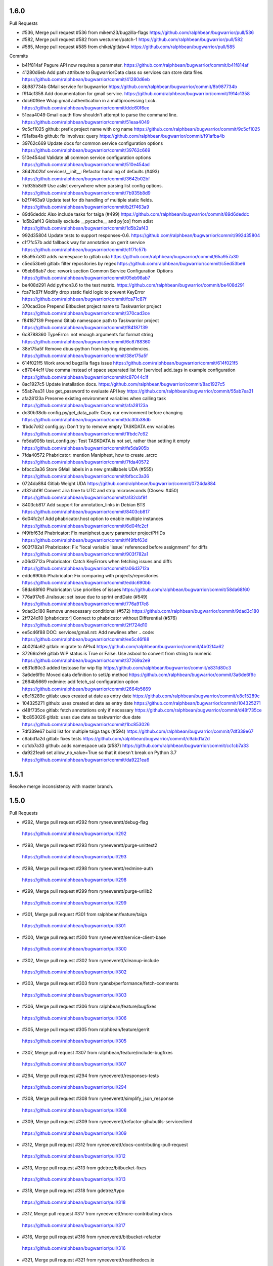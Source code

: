 
1.6.0
-----

Pull Requests

- #536, Merge pull request #536 from mikem23/bugzilla-flags
  https://github.com/ralphbean/bugwarrior/pull/536
- #582, Merge pull request #582 from westurner/patch-1
  https://github.com/ralphbean/bugwarrior/pull/582
- #585, Merge pull request #585 from chikei/gitlabv4
  https://github.com/ralphbean/bugwarrior/pull/585

Commits

- b41f814af Pagure API now requires a parameter.
  https://github.com/ralphbean/bugwarrior/commit/b41f814af
- 41280d6eb Add path attribute to BugwarriorData class so services can store data files.
  https://github.com/ralphbean/bugwarrior/commit/41280d6eb
- 8b987734b GMail service for bugwarrior
  https://github.com/ralphbean/bugwarrior/commit/8b987734b
- f914c1358 Add documentation for gmail service.
  https://github.com/ralphbean/bugwarrior/commit/f914c1358
- ddc60f6ee Wrap gmail authentication in a multiprocessing Lock.
  https://github.com/ralphbean/bugwarrior/commit/ddc60f6ee
- 51eaa4049 Gmail oauth flow shouldn't attempt to parse the command line.
  https://github.com/ralphbean/bugwarrior/commit/51eaa4049
- 9c5cf1025 github: prefix project name with org name
  https://github.com/ralphbean/bugwarrior/commit/9c5cf1025
- f91afba4b github: fix involves: query
  https://github.com/ralphbean/bugwarrior/commit/f91afba4b
- 39762c669 Update docs for common service configuration options
  https://github.com/ralphbean/bugwarrior/commit/39762c669
- 510e454ad Validate all common service configuration options
  https://github.com/ralphbean/bugwarrior/commit/510e454ad
- 3642b02bf services/__init__: Refactor handling of defaults (#493)
  https://github.com/ralphbean/bugwarrior/commit/3642b02bf
- 7b935b8d9 Use aslist everywhere when parsing list config options.
  https://github.com/ralphbean/bugwarrior/commit/7b935b8d9
- b2f7463a9 Update test for db handling of multiple static fields.
  https://github.com/ralphbean/bugwarrior/commit/b2f7463a9
- 89d6deddc Also include tasks for taiga (#499)
  https://github.com/ralphbean/bugwarrior/commit/89d6deddc
- 1d5b2af43 Globally exclude __pycache__ and py[co] from sdist
  https://github.com/ralphbean/bugwarrior/commit/1d5b2af43
- 992d35804 Update tests to support responses-0.6.
  https://github.com/ralphbean/bugwarrior/commit/992d35804
- c1f7fc57b add fallback way for annotation on gerrit service
  https://github.com/ralphbean/bugwarrior/commit/c1f7fc57b
- 65a957a30 adds namespace to gitlab uda
  https://github.com/ralphbean/bugwarrior/commit/65a957a30
- c5ed53be6 gitlab: filter repositories by regex
  https://github.com/ralphbean/bugwarrior/commit/c5ed53be6
- 05eb98ab7 doc: rework section Common Service Configuration Options
  https://github.com/ralphbean/bugwarrior/commit/05eb98ab7
- be408d291 Add python3.6 to the test matrix.
  https://github.com/ralphbean/bugwarrior/commit/be408d291
- fca71c87f Modify drop static field logic to prevent KeyError
  https://github.com/ralphbean/bugwarrior/commit/fca71c87f
- 370cad3ce Prepend Bitbucket project name to Taskwarrior project
  https://github.com/ralphbean/bugwarrior/commit/370cad3ce
- f84187139 Prepend Gitlab namespace path to Taskwarrior project
  https://github.com/ralphbean/bugwarrior/commit/f84187139
- 6c8788360 TypeError: not enough arguments for format string
  https://github.com/ralphbean/bugwarrior/commit/6c8788360
- 38e175a5f Remove dbus-python from keyring dependencies.
  https://github.com/ralphbean/bugwarrior/commit/38e175a5f
- 614f021f5 Work around bugzilla flags issue
  https://github.com/ralphbean/bugwarrior/commit/614f021f5
- c87044c1f Use comma instead of space separated list for [service].add_tags in example configuration
  https://github.com/ralphbean/bugwarrior/commit/c87044c1f
- 8ac1927c5 Update installation docs.
  https://github.com/ralphbean/bugwarrior/commit/8ac1927c5
- 55ab7ea31 Use get_password to evaluate API key
  https://github.com/ralphbean/bugwarrior/commit/55ab7ea31
- afa28123a Preserve existing environment variables when calling task
  https://github.com/ralphbean/bugwarrior/commit/afa28123a
- dc30b38db config.py/get_data_path: Copy our environment before changing
  https://github.com/ralphbean/bugwarrior/commit/dc30b38db
- 1fbdc7c62 config.py: Don't try to remove empty TASKDATA env variables
  https://github.com/ralphbean/bugwarrior/commit/1fbdc7c62
- fe5da905b test_config.py: Test TASKDATA is not set, rather than setting it empty
  https://github.com/ralphbean/bugwarrior/commit/fe5da905b
- 7fda40572 Phabricator: mention Maniphest, how to create .arcrc
  https://github.com/ralphbean/bugwarrior/commit/7fda40572
- bfbcc3a36 Store GMail labels in a new gmaillabels UDA (#555)
  https://github.com/ralphbean/bugwarrior/commit/bfbcc3a36
- 0724da884 Gitlab Weight UDA
  https://github.com/ralphbean/bugwarrior/commit/0724da884
- a132cbf9f Convert Jira time to UTC and strip microseconds (Closes: #450)
  https://github.com/ralphbean/bugwarrior/commit/a132cbf9f
- 8403cb817 Add support for annotation_links in Debian BTS
  https://github.com/ralphbean/bugwarrior/commit/8403cb817
- 6d04fc2cf Add phabricator.host option to enable multiple instances
  https://github.com/ralphbean/bugwarrior/commit/6d04fc2cf
- f49fbf63d Phabricator: Fix maniphest.query parameter projectPHIDs
  https://github.com/ralphbean/bugwarrior/commit/f49fbf63d
- 903f782a1 Phabricator: Fix "local variable 'issue' referenced before assignment" for diffs
  https://github.com/ralphbean/bugwarrior/commit/903f782a1
- a06d3712a Phabricator: Catch KeyErrors when fetching issues and diffs
  https://github.com/ralphbean/bugwarrior/commit/a06d3712a
- eddc690bb Phabricator: Fix comparing with projects/repositories
  https://github.com/ralphbean/bugwarrior/commit/eddc690bb
- 58da68f60 Phabricator: Use priorities of issues
  https://github.com/ralphbean/bugwarrior/commit/58da68f60
- 776a917e8 JiraIssue: set issue due to sprint endDate (#549)
  https://github.com/ralphbean/bugwarrior/commit/776a917e8
- 9dad3c180 Remove unnecessary conditional (#572)
  https://github.com/ralphbean/bugwarrior/commit/9dad3c180
- 2ff724d10 [phabricator] Connect to phabricator without Differential (#576)
  https://github.com/ralphbean/bugwarrior/commit/2ff724d10
- ee5c46f88 DOC: services/gmail.rst: Add newlines after .. code:
  https://github.com/ralphbean/bugwarrior/commit/ee5c46f88
- 4b02f4a62 gitlab: migrate to APIv4
  https://github.com/ralphbean/bugwarrior/commit/4b02f4a62
- 37269a2e9 gitlab WIP status is True or False. Use asbool to convert from string to numeric
  https://github.com/ralphbean/bugwarrior/commit/37269a2e9
- e831d80c3 added testcase for wip flip
  https://github.com/ralphbean/bugwarrior/commit/e831d80c3
- 3a6de6f9c Moved data definition to setUp method
  https://github.com/ralphbean/bugwarrior/commit/3a6de6f9c
- 2664b5669 redmine: add fetch_ssl configuration option
  https://github.com/ralphbean/bugwarrior/commit/2664b5669
- e8c15289c gitlab: uses created at date as entry date
  https://github.com/ralphbean/bugwarrior/commit/e8c15289c
- 104325271 github: uses created at date as entry date
  https://github.com/ralphbean/bugwarrior/commit/104325271
- d48f735ce gitlab: fetch annotations only if necessary
  https://github.com/ralphbean/bugwarrior/commit/d48f735ce
- 1bc853026 gitlab: uses due date as taskwarrior due date
  https://github.com/ralphbean/bugwarrior/commit/1bc853026
- 7df339e67 build list for multiple taiga tags (#594)
  https://github.com/ralphbean/bugwarrior/commit/7df339e67
- c9abd1a2d gitlab: fixes tests
  https://github.com/ralphbean/bugwarrior/commit/c9abd1a2d
- cc1cb7a33 github: adds namespace uda (#587)
  https://github.com/ralphbean/bugwarrior/commit/cc1cb7a33
- da9221ea6 set allow_no_value=True so that it doesn't break on Python 3.7
  https://github.com/ralphbean/bugwarrior/commit/da9221ea6

1.5.1
-----

Resolve merge inconsistency with master branch.

1.5.0
-----

Pull Requests

-                   #292, Merge pull request #292 from ryneeverett/debug-flag
  https://github.com/ralphbean/bugwarrior/pull/292
-                   #293, Merge pull request #293 from ryneeverett/purge-unittest2
  https://github.com/ralphbean/bugwarrior/pull/293
-                   #298, Merge pull request #298 from ryneeverett/redmine-auth
  https://github.com/ralphbean/bugwarrior/pull/298
-                   #299, Merge pull request #299 from ryneeverett/purge-urllib2
  https://github.com/ralphbean/bugwarrior/pull/299
-                   #301, Merge pull request #301 from ralphbean/feature/taiga
  https://github.com/ralphbean/bugwarrior/pull/301
-                   #300, Merge pull request #300 from ryneeverett/service-client-base
  https://github.com/ralphbean/bugwarrior/pull/300
-                   #302, Merge pull request #302 from ryneeverett/cleanup-include
  https://github.com/ralphbean/bugwarrior/pull/302
-                   #303, Merge pull request #303 from ryansb/performance/fetch-comments
  https://github.com/ralphbean/bugwarrior/pull/303
-                   #306, Merge pull request #306 from ralphbean/feature/bugfixes
  https://github.com/ralphbean/bugwarrior/pull/306
-                   #305, Merge pull request #305 from ralphbean/feature/gerrit
  https://github.com/ralphbean/bugwarrior/pull/305
-                   #307, Merge pull request #307 from ralphbean/feature/include-bugfixes
  https://github.com/ralphbean/bugwarrior/pull/307
-                   #294, Merge pull request #294 from ryneeverett/responses-tests
  https://github.com/ralphbean/bugwarrior/pull/294
-                   #308, Merge pull request #308 from ryneeverett/simplify_json_response
  https://github.com/ralphbean/bugwarrior/pull/308
-                   #309, Merge pull request #309 from ryneeverett/refactor-gihubutils-serviceclient
  https://github.com/ralphbean/bugwarrior/pull/309
-                   #312, Merge pull request #312 from ryneeverett/docs-contributing-pull-request
  https://github.com/ralphbean/bugwarrior/pull/312
-                   #313, Merge pull request #313 from gdetrez/bitbucket-fixes
  https://github.com/ralphbean/bugwarrior/pull/313
-                   #318, Merge pull request #318 from gdetrez/typo
  https://github.com/ralphbean/bugwarrior/pull/318
-                   #317, Merge pull request #317 from ryneeverett/more-contributing-docs
  https://github.com/ralphbean/bugwarrior/pull/317
-                   #316, Merge pull request #316 from ryneeverett/bitbucket-refactor
  https://github.com/ralphbean/bugwarrior/pull/316
-                   #321, Merge pull request #321 from ryneeverett/readthedocs.io
  https://github.com/ralphbean/bugwarrior/pull/321
-                   #320, Merge pull request #320 from gdetrez/issue314
  https://github.com/ralphbean/bugwarrior/pull/320
-                   #322, Merge pull request #322 from relrod/patch-1
  https://github.com/ralphbean/bugwarrior/pull/322
-                   #324, Merge pull request #324 from ryneeverett/fix-github-private-repos
  https://github.com/ralphbean/bugwarrior/pull/324
-                   #325, Merge pull request #325 from joshainglis/improve-jira-integration
  https://github.com/ralphbean/bugwarrior/pull/325
-                   #328, Merge pull request #328 from jwilk/spelling
  https://github.com/ralphbean/bugwarrior/pull/328
-                   #329, Merge pull request #329 from jwilk/missing-import
  https://github.com/ralphbean/bugwarrior/pull/329
-                   #332, Merge pull request #332 from ralphbean/feature/http-sessions
  https://github.com/ralphbean/bugwarrior/pull/332
-                   #331, Merge pull request #331 from ralphbean/feature/kill-twiggy
  https://github.com/ralphbean/bugwarrior/pull/331
-                   #337, Merge pull request #337 from ralphbean/feature/fix-die
  https://github.com/ralphbean/bugwarrior/pull/337
-                   #338, Merge pull request #338 from irl/feature/trac/store-component
  https://github.com/ralphbean/bugwarrior/pull/338
-                   #340, Merge pull request #340 from irl/feature/trac/store-component
  https://github.com/ralphbean/bugwarrior/pull/340
-                   #341, Merge pull request #341 from irl/feature/trac/store-component
  https://github.com/ralphbean/bugwarrior/pull/341
-                   #346, Merge pull request #346 from ralphbean/feature/user-agent
  https://github.com/ralphbean/bugwarrior/pull/346
-                   #344, Merge pull request #344 from ralphbean/feature/docs-authors
  https://github.com/ralphbean/bugwarrior/pull/344
-                   #1, Merge pull request #1 from ryneeverett/debianbts-mock
  https://github.com/ralphbean/bugwarrior/pull/1
-                   #2, Merge pull request #2 from ryneeverett/ioerror-no-config-ryne
  https://github.com/ralphbean/bugwarrior/pull/2
-                   #348, Merge pull request #348 from irl/feature/debianbts
  https://github.com/ralphbean/bugwarrior/pull/348
-                   #359, Merge pull request #359 from jwilk/spelling
  https://github.com/ralphbean/bugwarrior/pull/359
-                   #3, Merge pull request #3 from ryneeverett/ioerror-no-config-ryne
  https://github.com/ralphbean/bugwarrior/pull/3
-                   #373, Merge pull request #373 from gdetrez/unicode-fix
  https://github.com/ralphbean/bugwarrior/pull/373
-                   #372, Merge pull request #372 from gdetrez/github-milestone
  https://github.com/ralphbean/bugwarrior/pull/372
-                   #371, Merge pull request #371 from gdetrez/gitlab-repos
  https://github.com/ralphbean/bugwarrior/pull/371
-                   #357, Merge pull request #357 from irl/fix/ioerror-no-config
  https://github.com/ralphbean/bugwarrior/pull/357
-                   #362, Merge pull request #362 from mathstuf/gitlab-todos
  https://github.com/ralphbean/bugwarrior/pull/362
-                   #370, Merge pull request #370 from gdetrez/bugwarriorrc
  https://github.com/ralphbean/bugwarrior/pull/370
-                   #319, Merge pull request #319 from gdetrez/trello
  https://github.com/ralphbean/bugwarrior/pull/319
-                   #378, Merge pull request #378 from irl/task/reject-config-udd
  https://github.com/ralphbean/bugwarrior/pull/378
-                   #381, Merge pull request #381 from ralphbean/feature/jira-sprints
  https://github.com/ralphbean/bugwarrior/pull/381
-                   #389, Merge pull request #389 from beav/377
  https://github.com/ralphbean/bugwarrior/pull/389
-                   #382, Merge pull request #382 from ryneeverett/improve-travis-coverage
  https://github.com/ralphbean/bugwarrior/pull/382
-                   #383, Merge pull request #383 from gdetrez/doc-pass
  https://github.com/ralphbean/bugwarrior/pull/383
-                   #386, Merge pull request #386 from gdetrez/issue/376
  https://github.com/ralphbean/bugwarrior/pull/386
-                   #364, Merge pull request #364 from ryneeverett/taskdata-dir-ryne
  https://github.com/ralphbean/bugwarrior/pull/364
-                   #397, Merge pull request #397 from mathstuf/gitlab-all-todos
  https://github.com/ralphbean/bugwarrior/pull/397
-                   #399, Merge pull request #399 from mathstuf/filter-involved-issues
  https://github.com/ralphbean/bugwarrior/pull/399
-                   #408, Merge pull request #408 from bowlofeggs/docs-systemd_timer
  https://github.com/ralphbean/bugwarrior/pull/408
-                   #384, Merge pull request #384 from ryneeverett/test-db-module
  https://github.com/ralphbean/bugwarrior/pull/384
-                   #401, Merge pull request #401 from stbenjam/githubuser-uda
  https://github.com/ralphbean/bugwarrior/pull/401
-                   #403, Merge pull request #403 from beav/only_if_author
  https://github.com/ralphbean/bugwarrior/pull/403
-                   #416, Merge pull request #416 from ralphbean/feature/unhappy-future
  https://github.com/ralphbean/bugwarrior/pull/416
-                   #421, Merge pull request #421 from gdetrez/github-token-oracle
  https://github.com/ralphbean/bugwarrior/pull/421
-                   #424, Merge pull request #424 from ryneeverett/keyring-optional
  https://github.com/ralphbean/bugwarrior/pull/424
-                   #428, Merge pull request #428 from lubomir/jira-kerberos
  https://github.com/ralphbean/bugwarrior/pull/428
-                   #430, Merge pull request #430 from ralphbean/feature/secure-by-default
  https://github.com/ralphbean/bugwarrior/pull/430
-                   #431, Merge pull request #431 from lubomir/pickle-error
  https://github.com/ralphbean/bugwarrior/pull/431
-                   #434, Merge pull request #434 from lyarwood/develop
  https://github.com/ralphbean/bugwarrior/pull/434
-                   #435, Merge pull request #435 from ralphbean/feature/jira-urls
  https://github.com/ralphbean/bugwarrior/pull/435
-                   #395, Merge pull request #395 from kostajh/redmine-improvements
  https://github.com/ralphbean/bugwarrior/pull/395
-                   #439, Merge pull request #439 from wookietreiber/develop
  https://github.com/ralphbean/bugwarrior/pull/439
-                   #440, Merge pull request #440 from ralphbean/pesky-jira
  https://github.com/ralphbean/bugwarrior/pull/440
-                   #452, Merge pull request #452 from djmitche/issue423
  https://github.com/ralphbean/bugwarrior/pull/452
-                   #422, Merge pull request #422 from gdetrez/360-enterprize-github-support
  https://github.com/ralphbean/bugwarrior/pull/422
-                   #437, Merge pull request #437 from ryneeverett/getint-None
  https://github.com/ralphbean/bugwarrior/pull/437
-                   #456, Merge pull request #456 from ralphbean/feature/remove-pynotify
  https://github.com/ralphbean/bugwarrior/pull/456
-                   #464, Merge pull request #464 from ssbarnea/develop
  https://github.com/ralphbean/bugwarrior/pull/464
-                   #468, Merge pull request #468 from nblock/dev/bugzilla-uda
  https://github.com/ralphbean/bugwarrior/pull/468
-                   #476, Merge pull request #476 from Fongshway/issue/450
  https://github.com/ralphbean/bugwarrior/pull/476

Commits

- 69bd63659 Replace development config with --debug flag.
  https://github.com/ralphbean/bugwarrior/commit/69bd63659
- e0931eafc Purge unittest2 now that we only test in 2.7+.
  https://github.com/ralphbean/bugwarrior/commit/e0931eafc
- e55371e39 #295: Proof of concept.
  https://github.com/ralphbean/bugwarrior/commit/e55371e39
- 18baef532 Fix get_keyring_service, add docs, and style.
  https://github.com/ralphbean/bugwarrior/commit/18baef532
- 5969ed2fb Replace remaining urrlib2 usage with requests.
  https://github.com/ralphbean/bugwarrior/commit/5969ed2fb
- 4150569ae Switch redmine from urllib2 to requests.
  https://github.com/ralphbean/bugwarrior/commit/4150569ae
- fd66b5d8b A service for pulling issues from a taiga instance.
  https://github.com/ralphbean/bugwarrior/commit/fd66b5d8b
- 76409b411 Clean up IssueService.include
  https://github.com/ralphbean/bugwarrior/commit/76409b411
- 28a6e2bab Give config_get_password a default argument for login.
  https://github.com/ralphbean/bugwarrior/commit/28a6e2bab
- 0febb90b4 Simplify taiga headers.
  https://github.com/ralphbean/bugwarrior/commit/0febb90b4
- 567bf72b2 This is actually numeric.
  https://github.com/ralphbean/bugwarrior/commit/567bf72b2
- 3e4cbf716 Add a test_to_taskwarrior test case for taiga.
  https://github.com/ralphbean/bugwarrior/commit/3e4cbf716
- 4a42012bd Add ServiceClient base class.
  https://github.com/ralphbean/bugwarrior/commit/4a42012bd
- 8b663eb33 Fetch github comments only when they will be used
  https://github.com/ralphbean/bugwarrior/commit/8b663eb33
- ece326830 Fix a bug from #303.
  https://github.com/ralphbean/bugwarrior/commit/ece326830
- 81e8d74d0 Fix a bug from #302, when values are absent from the config.
  https://github.com/ralphbean/bugwarrior/commit/81e8d74d0
- 3d3fcf2bb A gerrit service.. and only a gerrit service.
  https://github.com/ralphbean/bugwarrior/commit/3d3fcf2bb
- ea7f08f98 Explain this slice.
  https://github.com/ralphbean/bugwarrior/commit/ea7f08f98
- 41f88170c Add an explanatory comment.
  https://github.com/ralphbean/bugwarrior/commit/41f88170c
- 82b75f52d This is not a bool.
  https://github.com/ralphbean/bugwarrior/commit/82b75f52d
- f99909433 Complain when users specify old config values.
  https://github.com/ralphbean/bugwarrior/commit/f99909433
- 6b3a8109f Add responses and test Bitbucket issues.
  https://github.com/ralphbean/bugwarrior/commit/6b3a8109f
- 6c487d742 Test github issues.
  https://github.com/ralphbean/bugwarrior/commit/6c487d742
- 399597c3a Test gitlab issues.
  https://github.com/ralphbean/bugwarrior/commit/399597c3a
- ff6b06056 Test jira issues.
  https://github.com/ralphbean/bugwarrior/commit/ff6b06056
- 355f3365c Test activecollab issues.
  https://github.com/ralphbean/bugwarrior/commit/355f3365c
- 4084ab965 Test activecollab2 issues and fix bugs.
  https://github.com/ralphbean/bugwarrior/commit/4084ab965
- b222c991f Test bugzilla issues.
  https://github.com/ralphbean/bugwarrior/commit/b222c991f
- d375a2aba Test gerrit issues.
  https://github.com/ralphbean/bugwarrior/commit/d375a2aba
- 228febfb2 Run assertEqual against record dict.
  https://github.com/ralphbean/bugwarrior/commit/228febfb2
- 0ee936712 Test megaplan issues.
  https://github.com/ralphbean/bugwarrior/commit/0ee936712
- 52c3ca2e5 Test redmine issues.
  https://github.com/ralphbean/bugwarrior/commit/52c3ca2e5
- 85ebb829c Fix taiga ServiceClient.json_response TypeError.
  https://github.com/ralphbean/bugwarrior/commit/85ebb829c
- 6dfb913f9 Test taiga issues.
  https://github.com/ralphbean/bugwarrior/commit/6dfb913f9
- 6953f96be Test teamlab issues.
  https://github.com/ralphbean/bugwarrior/commit/6953f96be
- 9a87148ab Test trac issues.
  https://github.com/ralphbean/bugwarrior/commit/9a87148ab
- 2b75ce4a7 Add AbstractServiceTest base class.
  https://github.com/ralphbean/bugwarrior/commit/2b75ce4a7
- 5cad26267 Add ServiceTest.add_response method.
  https://github.com/ralphbean/bugwarrior/commit/5cad26267
- 38a79c8ac Simplify SerivceClient.json_response interface.
  https://github.com/ralphbean/bugwarrior/commit/38a79c8ac
- bd7d866ab Refactor githubutils into a ServiceClient.
  https://github.com/ralphbean/bugwarrior/commit/bd7d866ab
- 4ca49a7df Add a docstring to ServiceClient.
  https://github.com/ralphbean/bugwarrior/commit/4ca49a7df
- acda8d3e4 Move GithubClient to github.py.
  https://github.com/ralphbean/bugwarrior/commit/acda8d3e4
- ecad1b175 Add pull request documentation.
  https://github.com/ralphbean/bugwarrior/commit/ecad1b175
- c6704f4e9 Bitbucket: Paginate through object collection returned by API call
  https://github.com/ralphbean/bugwarrior/commit/c6704f4e9
- b32bb03ad Bitbucket: Fix `only_if_assigned` with API 2.0
  https://github.com/ralphbean/bugwarrior/commit/b32bb03ad
- d796bc83c Bitbucket: add tests for the pagination and assignee
  https://github.com/ralphbean/bugwarrior/commit/d796bc83c
- 7253b61b7 Return a list instead of an iterator in `fetch_issues`
  https://github.com/ralphbean/bugwarrior/commit/7253b61b7
- e8a1fad91 Generate bitbucket's requests kwargs in __init__.
  https://github.com/ralphbean/bugwarrior/commit/e8a1fad91
- 2dc28f9de Eliminate one of the data fetching methods.
  https://github.com/ralphbean/bugwarrior/commit/2dc28f9de
- 231333190 Encourage work in progress PR's.
  https://github.com/ralphbean/bugwarrior/commit/231333190
- af6b7f05a Point to CONTRIBUTING.md to constributing docs.
  https://github.com/ralphbean/bugwarrior/commit/af6b7f05a
- 542a7fc2a Fix typo in option name 'inline_links' in docs
  https://github.com/ralphbean/bugwarrior/commit/542a7fc2a
- 032ee5128 Enable syntax coloring for configuration examples
  https://github.com/ralphbean/bugwarrior/commit/032ee5128
- cc88528e8 Revert "Point to CONTRIBUTING.md to constributing docs."
  https://github.com/ralphbean/bugwarrior/commit/cc88528e8
- 1810f05f2 Github: add an option to skip user issues
  https://github.com/ralphbean/bugwarrior/commit/1810f05f2
- b6dbd9671 Update docs link to readthedocs.io.
  https://github.com/ralphbean/bugwarrior/commit/b6dbd9671
- cdef5e7b8 Use https for da.gd :)
  https://github.com/ralphbean/bugwarrior/commit/cdef5e7b8
- b0cee49d5 Include github private repos (take 2). Fix #282.
  https://github.com/ralphbean/bugwarrior/commit/b0cee49d5
- 10cc232c7 Improve JIRA integration
  https://github.com/ralphbean/bugwarrior/commit/10cc232c7
- 68ec0798a Fix typos.
  https://github.com/ralphbean/bugwarrior/commit/68ec0798a
- 2b936e01a Add missing import.
  https://github.com/ralphbean/bugwarrior/commit/2b936e01a
- 2e1419dc2 Kill twiggy.
  https://github.com/ralphbean/bugwarrior/commit/2e1419dc2
- 24f1de44c Use requests "sessions".
  https://github.com/ralphbean/bugwarrior/commit/24f1de44c
- 48bcea1db Fix messed up logging in die().
  https://github.com/ralphbean/bugwarrior/commit/48bcea1db
- f393d2f4c Store Trac component in UDA for Trac service
  https://github.com/ralphbean/bugwarrior/commit/f393d2f4c
- 511b1f534 Update Sphinx docs to reflect new traccomponent UDA
  https://github.com/ralphbean/bugwarrior/commit/511b1f534
- fae7e710e Update Trac tests to include component UDA
  https://github.com/ralphbean/bugwarrior/commit/fae7e710e
- 2d3f7f6ef Add full docs authors list to the man page.
  https://github.com/ralphbean/bugwarrior/commit/2d3f7f6ef
- 7439ad815 Modify headers instead of overwriting.
  https://github.com/ralphbean/bugwarrior/commit/7439ad815
- 5cdb0d137 Make Jira installation example in docs ZSH compatible (#349)
  https://github.com/ralphbean/bugwarrior/commit/5cdb0d137
- d116513c4 Skip activecollab tests if pandoc is not installed (#351)
  https://github.com/ralphbean/bugwarrior/commit/d116513c4
- 037673212 Add help text to bugwarrior-pull's --debug flag. (#352)
  https://github.com/ralphbean/bugwarrior/commit/037673212
- 5be94b753 Make bitbucketid numeric. (#353)
  https://github.com/ralphbean/bugwarrior/commit/5be94b753
- f4f1fc193 Initial Debian BTS support
  https://github.com/ralphbean/bugwarrior/commit/f4f1fc193
- 162f7fe8d Use requests not urllib{,2}
  https://github.com/ralphbean/bugwarrior/commit/162f7fe8d
- 80e757382 Use asbool in place of local bool parsing
  https://github.com/ralphbean/bugwarrior/commit/80e757382
- dff2e7772 Add debianbts as a dependency for the bts service
  https://github.com/ralphbean/bugwarrior/commit/dff2e7772
- df71ee28e Add tests for BTS service
  https://github.com/ralphbean/bugwarrior/commit/df71ee28e
- 539d70918 travis: pip install PySimpleSOAP before installing everything else.
  https://github.com/ralphbean/bugwarrior/commit/539d70918
- c0427c9fb Updates to the docs for BTS service
  https://github.com/ralphbean/bugwarrior/commit/c0427c9fb
- 3a82edb9d Adds Iain R. Learmonth to the contributors list in the README
  https://github.com/ralphbean/bugwarrior/commit/3a82edb9d
- 34f998b21 Removes debianbts library as an attribute from the BTS service class
  https://github.com/ralphbean/bugwarrior/commit/34f998b21
- e81ac423a Fixes documentation for BTS module, email -> bts.email
  https://github.com/ralphbean/bugwarrior/commit/e81ac423a
- 00fc7f508 Adds useful validation of the configuration for the BTS service
  https://github.com/ralphbean/bugwarrior/commit/00fc7f508
- 87dbd3aa6 Allow to ignore tasks marked as pending in the BTS
  https://github.com/ralphbean/bugwarrior/commit/87dbd3aa6
- 1f15f947f PEP8 fixes for new BTS service
  https://github.com/ralphbean/bugwarrior/commit/1f15f947f
- 5cc1e64f6 Use mock for monkeypatching.
  https://github.com/ralphbean/bugwarrior/commit/5cc1e64f6
- a3c67890b Catch IOError when loading config, useful message
  https://github.com/ralphbean/bugwarrior/commit/a3c67890b
- 8d2783bee Don't ignore exit return code when thrown in pull
  https://github.com/ralphbean/bugwarrior/commit/8d2783bee
- 088a0d5fd DRY up ioerror exception handling.
  https://github.com/ralphbean/bugwarrior/commit/088a0d5fd
- 0eee37341 Eliminate unnecessary exception handling.
  https://github.com/ralphbean/bugwarrior/commit/0eee37341
- 2f76cf9da Set up logging in _try_load_config.
  https://github.com/ralphbean/bugwarrior/commit/2f76cf9da
- 112d63045 Fix typos
  https://github.com/ralphbean/bugwarrior/commit/112d63045
- 5c42553db Fix bugwarrior-uda TypeError.
  https://github.com/ralphbean/bugwarrior/commit/5c42553db
- 8e8dec87f Log exception type and reason but not traceback.
  https://github.com/ralphbean/bugwarrior/commit/8e8dec87f
- 6405e1ad3 gitlab: expose duedates
  https://github.com/ralphbean/bugwarrior/commit/6405e1ad3
- f065c3a2c gitlab: update up and downvotes for issues
  https://github.com/ralphbean/bugwarrior/commit/f065c3a2c
- a68d11a69 bitbucket: update docs
  https://github.com/ralphbean/bugwarrior/commit/a68d11a69
- 9486d7daa gitlab: return {} for API failures
  https://github.com/ralphbean/bugwarrior/commit/9486d7daa
- bcdb48c22 gitlab: implement support for todo items
  https://github.com/ralphbean/bugwarrior/commit/bcdb48c22
- 98118d837 gitlab: catch HTTP errors more accurately
  https://github.com/ralphbean/bugwarrior/commit/98118d837
- 912a579f2 Only filter todos if "include_all_todos" is False.
  https://github.com/ralphbean/bugwarrior/commit/912a579f2
- 2d283e3f2 Minimize duplication in to_taskwarrior.
  https://github.com/ralphbean/bugwarrior/commit/2d283e3f2
- 28335a203 Starting on a trello backend
  https://github.com/ralphbean/bugwarrior/commit/28335a203
- 5cc12e275 Add TrelloIssue and TrelloService class
  https://github.com/ralphbean/bugwarrior/commit/5cc12e275
- 6695b04d0 Add option to import trello labels as tags
  https://github.com/ralphbean/bugwarrior/commit/6695b04d0
- 4307026ee Update documentation
  https://github.com/ralphbean/bugwarrior/commit/4307026ee
- a5eddd696 Clean the code a bit
  https://github.com/ralphbean/bugwarrior/commit/a5eddd696
- 6b34822b1 Trello: Refactor service to add card filtering
  https://github.com/ralphbean/bugwarrior/commit/6b34822b1
- d386e13ef Trello: Don't change label case by default
  https://github.com/ralphbean/bugwarrior/commit/d386e13ef
- bcde60297 Trello: Add URL screenshot to the doc
  https://github.com/ralphbean/bugwarrior/commit/bcde60297
- e07c025b5 Fix some unicode problems
  https://github.com/ralphbean/bugwarrior/commit/e07c025b5
- c202739f0 Trello: Use json_response
  https://github.com/ralphbean/bugwarrior/commit/c202739f0
- 766c3cc3a Trello: Replace config_get_list by a function aslist
  https://github.com/ralphbean/bugwarrior/commit/766c3cc3a
- 01ca30418 Use the new 'aslist' function in other service
  https://github.com/ralphbean/bugwarrior/commit/01ca30418
- 7ab59b3e5 Trello: Allow multiple boards in a block
  https://github.com/ralphbean/bugwarrior/commit/7ab59b3e5
- 6a9bb00da Trello: Add test for method issues()
  https://github.com/ralphbean/bugwarrior/commit/6a9bb00da
- 2cf320d93 Trello: Update and extend documentation
  https://github.com/ralphbean/bugwarrior/commit/2cf320d93
- a35343879 Trello: Change option name to only_if_assigned
  https://github.com/ralphbean/bugwarrior/commit/a35343879
- ac2996dfa Remove documetation for trello.only_if_assigned
  https://github.com/ralphbean/bugwarrior/commit/ac2996dfa
- 90802d0c8 Trello: Implement common option "also_unassigned"
  https://github.com/ralphbean/bugwarrior/commit/90802d0c8
- a5adcbc71 Use ServiceClient in trello service
  https://github.com/ralphbean/bugwarrior/commit/a5adcbc71
- cd7125fb0 Add support for environment variable $BUGWARRIORRC
  https://github.com/ralphbean/bugwarrior/commit/cd7125fb0
- f1eb43bf2 Add comment fetching to trello service
  https://github.com/ralphbean/bugwarrior/commit/f1eb43bf2
- 3e47a474c Saving and restoring environment in tests
  https://github.com/ralphbean/bugwarrior/commit/3e47a474c
- 28def751a Fix gitlab include/exclude repos
  https://github.com/ralphbean/bugwarrior/commit/28def751a
- 321f79f8f Use milestone title instead of id for githubmilestone
  https://github.com/ralphbean/bugwarrior/commit/321f79f8f
- 6872ab8c3 Fix some problems with unicode
  https://github.com/ralphbean/bugwarrior/commit/6872ab8c3
- 6816ebb3c Fix typos
  https://github.com/ralphbean/bugwarrior/commit/6816ebb3c
- 4e12ad597 Change RC file priorities
  https://github.com/ralphbean/bugwarrior/commit/4e12ad597
- c4da18737 Add documentation about config file
  https://github.com/ralphbean/bugwarrior/commit/c4da18737
- 4a7da3d6a Add trello to the README
  https://github.com/ralphbean/bugwarrior/commit/4a7da3d6a
- 1c8fa7c6a bts: Reject configuration if UDD options specified but UDD not used
  https://github.com/ralphbean/bugwarrior/commit/1c8fa7c6a
- 9199e9aae Get data location from taskwarrior.
  https://github.com/ralphbean/bugwarrior/commit/9199e9aae
- 122a694ce docs: refer to taskrc as a file, not a path
  https://github.com/ralphbean/bugwarrior/commit/122a694ce
- f0fcbcb4a Anchor data location search pattern.
  https://github.com/ralphbean/bugwarrior/commit/f0fcbcb4a
- 34ccf04f4 If data location cannot be found, raise exception.
  https://github.com/ralphbean/bugwarrior/commit/34ccf04f4
- 6c1f9c259 Set up a taskrc and data directory for tests.
  https://github.com/ralphbean/bugwarrior/commit/6c1f9c259
- a1815929b os.mkdir does not return the path.
  https://github.com/ralphbean/bugwarrior/commit/a1815929b
- 5ba5c88a0 Upgrade taskwarrior 2.3.0 -> 2.4.4.
  https://github.com/ralphbean/bugwarrior/commit/5ba5c88a0
- 088f68b97 Import JIRA sprint names as labels.
  https://github.com/ralphbean/bugwarrior/commit/088f68b97
- 74fbce77a Guard against non-iterable NoneType here.
  https://github.com/ralphbean/bugwarrior/commit/74fbce77a
- de3f13a71 Make the option name more similar to another nearby, similar option.
  https://github.com/ralphbean/bugwarrior/commit/de3f13a71
- a21a62189 Make sure to initialize this.
  https://github.com/ralphbean/bugwarrior/commit/a21a62189
- fba32cfa2 Add PATH to environment.
  https://github.com/ralphbean/bugwarrior/commit/fba32cfa2
- bcec847c8 Reuse config setup/teardown.
  https://github.com/ralphbean/bugwarrior/commit/bcec847c8
- 50ffaa0f2 Fresh config for every test unit.
  https://github.com/ralphbean/bugwarrior/commit/50ffaa0f2
- 201750e7e Set data file mode to 0600 and test BugwarriorData.
  https://github.com/ralphbean/bugwarrior/commit/201750e7e
- 67e8f3642 Switch from statement coverage to branch coverage.
  https://github.com/ralphbean/bugwarrior/commit/67e8f3642
- f2982ee24 Improve @oracle documentation
  https://github.com/ralphbean/bugwarrior/commit/f2982ee24
- 76f7f616b Switch from coveralls -> codecov.
  https://github.com/ralphbean/bugwarrior/commit/76f7f616b
- 109499264 Fix unicode issues in notifications
  https://github.com/ralphbean/bugwarrior/commit/109499264
- a266278b9 Supress warning when using gobject notifications
  https://github.com/ralphbean/bugwarrior/commit/a266278b9
- b2ca93d8e Handle multiple kinds of sprint fields.
  https://github.com/ralphbean/bugwarrior/commit/b2ca93d8e
- 9997f188d Only query for open github PRs (#377)
  https://github.com/ralphbean/bugwarrior/commit/9997f188d
- d5b3e07fa Test config.get_data_path.
  https://github.com/ralphbean/bugwarrior/commit/d5b3e07fa
- f8c8c0342 Remove unused function.
  https://github.com/ralphbean/bugwarrior/commit/f8c8c0342
- 6a3b34b2f More tests for db.merge_left.
  https://github.com/ralphbean/bugwarrior/commit/6a3b34b2f
- f7a1cbb4d Don't re-implement for/else control flow.
  https://github.com/ralphbean/bugwarrior/commit/f7a1cbb4d
- 6a1ff739e Test db.synchronize.
  https://github.com/ralphbean/bugwarrior/commit/6a1ff739e
- d74946ded Test db.get_defined_udas_as_strings.
  https://github.com/ralphbean/bugwarrior/commit/d74946ded
- 431c958af redmine: import first 100 issues instead 25
  https://github.com/ralphbean/bugwarrior/commit/431c958af
- 643b318dc Fix redmine test.
  https://github.com/ralphbean/bugwarrior/commit/643b318dc
- fb41c63cf gitlab: match types when including all todo items
  https://github.com/ralphbean/bugwarrior/commit/fb41c63cf
- b11bc154f gitlab: ignore the id
  https://github.com/ralphbean/bugwarrior/commit/b11bc154f
- 757de15e6 github: refactor filtering based on the repo name
  https://github.com/ralphbean/bugwarrior/commit/757de15e6
- 08378614b github: filter out involved issues by repo
  https://github.com/ralphbean/bugwarrior/commit/08378614b
- 14ee268a8 github: simpler repo name parsing
  https://github.com/ralphbean/bugwarrior/commit/14ee268a8
- df374f120 github: also filter assigned issues
  https://github.com/ralphbean/bugwarrior/commit/df374f120
- ecd8309c0 Add a github UDA for user field
  https://github.com/ralphbean/bugwarrior/commit/ecd8309c0
- f78b9e5fb Filter gitlab requests by author
  https://github.com/ralphbean/bugwarrior/commit/f78b9e5fb
- f766dda0f Document how to use systemd timers to run bugwarrior-pull.
  https://github.com/ralphbean/bugwarrior/commit/f766dda0f
- cff7427b6 Add documentation for static_fields config (#407)
  https://github.com/ralphbean/bugwarrior/commit/cff7427b6
- 267f0129e add tox support to test both py27 and py34
  https://github.com/ralphbean/bugwarrior/commit/267f0129e
- 2f7ca55f9 use XDG_CACHE_HOME if available
  https://github.com/ralphbean/bugwarrior/commit/2f7ca55f9
- 88808e49b futurize bugwarrior: add support for python3
  https://github.com/ralphbean/bugwarrior/commit/88808e49b
- 8e52e136e fixes a compatibility problem in Issue.__str__ and friends
  https://github.com/ralphbean/bugwarrior/commit/8e52e136e
- f84d83afb depends on pyac>=0.1.5 for python3 support
  https://github.com/ralphbean/bugwarrior/commit/f84d83afb
- 9bb049b2f depends on python-debianbts>=2.6.1 for improved ssl support on py34
  https://github.com/ralphbean/bugwarrior/commit/9bb049b2f
- 3abe0720a Remove unrequired list coercion.
  https://github.com/ralphbean/bugwarrior/commit/3abe0720a
- 36cd992af Remove functools32 and lru_cache usage.
  https://github.com/ralphbean/bugwarrior/commit/36cd992af
- 9d909affb In python3, octals must begin with "0o".
  https://github.com/ralphbean/bugwarrior/commit/9d909affb
- 3f0f36923 In python3, query param order is unpredictable.
  https://github.com/ralphbean/bugwarrior/commit/3f0f36923
- 16f34794d Python3 compatibility for recent code additions.
  https://github.com/ralphbean/bugwarrior/commit/16f34794d
- 67f0458a6 Skip megaplan tests in python3.
  https://github.com/ralphbean/bugwarrior/commit/67f0458a6
- fc48a15a4 Add python3 to travis matrix.
  https://github.com/ralphbean/bugwarrior/commit/fc48a15a4
- 9d3d689f8 Add python3 to classifiers.
  https://github.com/ralphbean/bugwarrior/commit/9d3d689f8
- 8132b9658 Add requirement section in the documentation
  https://github.com/ralphbean/bugwarrior/commit/8132b9658
- f52e7788c Set highlight to console in contributing docs
  https://github.com/ralphbean/bugwarrior/commit/f52e7788c
- 371fb0b4c Add an FAQ
  https://github.com/ralphbean/bugwarrior/commit/371fb0b4c
- 877bbdd7a Taskwarrior expects tags to not have spaces, otherwise you cannot query with them.
  https://github.com/ralphbean/bugwarrior/commit/877bbdd7a
- 4e4fea19c Merge branch 'feature/jira-sprints' into develop
  https://github.com/ralphbean/bugwarrior/commit/4e4fea19c
- 2e3beeb16 Merge branch 'develop' of github.com:ralphbean/bugwarrior into develop
  https://github.com/ralphbean/bugwarrior/commit/2e3beeb16
- 9d8eb35b4 Typofix.
  https://github.com/ralphbean/bugwarrior/commit/9d8eb35b4
- 83c13b0e8 Trailing comma.
  https://github.com/ralphbean/bugwarrior/commit/83c13b0e8
- 16c4cae28 Avoid installing a version of future.
  https://github.com/ralphbean/bugwarrior/commit/16c4cae28
- 48d91a76b Update our required version of `six`.
  https://github.com/ralphbean/bugwarrior/commit/48d91a76b
- 9e49220f0 With future, we are expected to use py3 import aliases.
  https://github.com/ralphbean/bugwarrior/commit/9e49220f0
- 10d391889 Update the db test with a change from another PR.
  https://github.com/ralphbean/bugwarrior/commit/10d391889
- 66357380b Use a dependable sorting order when comparing.
  https://github.com/ralphbean/bugwarrior/commit/66357380b
- a0b923bf9 Use a different dbm cache file for different python versions.
  https://github.com/ralphbean/bugwarrior/commit/a0b923bf9
- ff9b56319 Test py35 with tox as well.
  https://github.com/ralphbean/bugwarrior/commit/ff9b56319
- 9a806e23f Exposition.
  https://github.com/ralphbean/bugwarrior/commit/9a806e23f
- 43ea5ba0d Check for errors from the taiga API and surface them.
  https://github.com/ralphbean/bugwarrior/commit/43ea5ba0d
- 122e1a3ac Fix @oracle:eval with Github and python 3
  https://github.com/ralphbean/bugwarrior/commit/122e1a3ac
- 01ae4f580 Put the BugwarriorData instance in the config object
  https://github.com/ralphbean/bugwarrior/commit/01ae4f580
- efec9fcf0 Support passing issue_limit in the config
  https://github.com/ralphbean/bugwarrior/commit/efec9fcf0
- fa6fe1240 Map due_date
  https://github.com/ralphbean/bugwarrior/commit/fa6fe1240
- 2fbc89c13 Add description field, convert ID to numeric
  https://github.com/ralphbean/bugwarrior/commit/2fbc89c13
- cd4eae1c8 Add more core fields
  https://github.com/ralphbean/bugwarrior/commit/cd4eae1c8
- f033927b7 Remove unneeded user_id, add Assigned To field
  https://github.com/ralphbean/bugwarrior/commit/f033927b7
- 52e38dd99 Make keyring dependency optional. Resolve #343.
  https://github.com/ralphbean/bugwarrior/commit/52e38dd99
- ca03f8db4 Better date/time handling for created, updated, due
  https://github.com/ralphbean/bugwarrior/commit/ca03f8db4
- 47837358f Adjust variable name for consistency
  https://github.com/ralphbean/bugwarrior/commit/47837358f
- 7968a93c1 Add some TODOs
  https://github.com/ralphbean/bugwarrior/commit/7968a93c1
- ab0929644 More date handling fixes, use task calc for estimated hours
  https://github.com/ralphbean/bugwarrior/commit/ab0929644
- 959f998a4 Specify a more realistic limit in the docs
  https://github.com/ralphbean/bugwarrior/commit/959f998a4
- b899e8349 Also use task calc on spent_hours
  https://github.com/ralphbean/bugwarrior/commit/b899e8349
- 1581ed709 Make project name alphanumeric and lowercase
  https://github.com/ralphbean/bugwarrior/commit/1581ed709
- 574542563 Add support for YouTrack issue tracker.
  https://github.com/ralphbean/bugwarrior/commit/574542563
- 3325a0460 Standardize docs for `.verify_ssl` service option in supported issue trackers.
  https://github.com/ralphbean/bugwarrior/commit/3325a0460
- fc3693ee3 Work on tests
  https://github.com/ralphbean/bugwarrior/commit/fc3693ee3
- 516961b05 Improved formatting of project names
  https://github.com/ralphbean/bugwarrior/commit/516961b05
- 71e2f1fda Add kerberos authentication to JiraService
  https://github.com/ralphbean/bugwarrior/commit/71e2f1fda
- 69e63154e Update redmine tests.
  https://github.com/ralphbean/bugwarrior/commit/69e63154e
- c9e07229f redmine: Respect only_if_assigned configuration.          self.issue_limit = issue_limit
  https://github.com/ralphbean/bugwarrior/commit/c9e07229f
- 7ba172536 redmine: Create redmineduedate UDA.
  https://github.com/ralphbean/bugwarrior/commit/7ba172536
- 580db8712 We should verify by default here.
  https://github.com/ralphbean/bugwarrior/commit/580db8712
- 7c1fae2d9 Remove unpickleable attributes from exception
  https://github.com/ralphbean/bugwarrior/commit/7c1fae2d9
- 517e7021b Make sure e.request is not None before removing hooks (#433)
  https://github.com/ralphbean/bugwarrior/commit/517e7021b
- 7e0cf8e28 Include the issue url for jira tasks even if there are no annotations.
  https://github.com/ralphbean/bugwarrior/commit/7e0cf8e28
- fb10cf294 gerrit: Track the branch and topic used by each change
  https://github.com/ralphbean/bugwarrior/commit/fb10cf294
- 6acb4695a Pesky None.
  https://github.com/ralphbean/bugwarrior/commit/6acb4695a
- 834d56844 Allow unlimited description and annotation lengths
  https://github.com/ralphbean/bugwarrior/commit/834d56844
- 1498ea1cf fixes typo in documentation
  https://github.com/ralphbean/bugwarrior/commit/1498ea1cf
- 87e679a81 Test against different python-jira versions.
  https://github.com/ralphbean/bugwarrior/commit/87e679a81
- 135c840e1 Fix JIRA test failure on the latest python-jira.
  https://github.com/ralphbean/bugwarrior/commit/135c840e1
- f71ebba55 Pesky gerrit.
  https://github.com/ralphbean/bugwarrior/commit/f71ebba55
- c822ec1be Test annotation and description builders.
  https://github.com/ralphbean/bugwarrior/commit/c822ec1be
- 9e190c646 Implement `github.query` for the github service
  https://github.com/ralphbean/bugwarrior/commit/9e190c646
- 087bb7f3e py3 compatibility
  https://github.com/ralphbean/bugwarrior/commit/087bb7f3e
- 0f2cae217 Implement involved_issues as default query.
  https://github.com/ralphbean/bugwarrior/commit/0f2cae217
- 94492b9c8 Add github.include_user_repos config option.
  https://github.com/ralphbean/bugwarrior/commit/94492b9c8
- 37465a53f update README to suggest how to disable pre-defined queries
  https://github.com/ralphbean/bugwarrior/commit/37465a53f
- 75884833b Support enterprize github
  https://github.com/ralphbean/bugwarrior/commit/75884833b
- d634d2ef4 Interpret trac.no_xmlrpc as a bool.
  https://github.com/ralphbean/bugwarrior/commit/d634d2ef4
- b1470e71d Remove pynotify notifications.
  https://github.com/ralphbean/bugwarrior/commit/b1470e71d
- 3ad97f445 Simplify, as per review.
  https://github.com/ralphbean/bugwarrior/commit/3ad97f445
- a5653d308 Warn about the misleading 404 error code from github.
  https://github.com/ralphbean/bugwarrior/commit/a5653d308
- 95abdc644 Modify tests to reproduce #350.
  https://github.com/ralphbean/bugwarrior/commit/95abdc644
- 8aeda4593 Cosmetic formatting.
  https://github.com/ralphbean/bugwarrior/commit/8aeda4593
- 0517a4a88 Decode all byte strings from utf8 before any db actions.
  https://github.com/ralphbean/bugwarrior/commit/0517a4a88
- f07b53983 Break out ServiceConfig from IssueService.
  https://github.com/ralphbean/bugwarrior/commit/f07b53983
- 9a7bba3c9 Rename config_get_password -> get_password.
  https://github.com/ralphbean/bugwarrior/commit/9a7bba3c9
- fb8d3ae27 Roll service_config.get_default into .get method.
  https://github.com/ralphbean/bugwarrior/commit/fb8d3ae27
- 44c01a507 Test ServiceConfig.
  https://github.com/ralphbean/bugwarrior/commit/44c01a507
- 57e755fc3 ServiceConfig.has -> ServiceConfig.__contains__
  https://github.com/ralphbean/bugwarrior/commit/57e755fc3
- 351fee08a Fix bug introduced in #458.
  https://github.com/ralphbean/bugwarrior/commit/351fee08a
- c06280ad6 Make trac and bugzilla packages optional. Fix #460
  https://github.com/ralphbean/bugwarrior/commit/c06280ad6
- 0c937969c Added authentication method detection to gerrit
  https://github.com/ralphbean/bugwarrior/commit/0c937969c
- 21f46eabf add support for api keys
  https://github.com/ralphbean/bugwarrior/commit/21f46eabf
- 318db0161 The required version for python-bugzilla is 2.1.0
  https://github.com/ralphbean/bugwarrior/commit/318db0161
- faf9d4c57 Fix gerrit tests.
  https://github.com/ralphbean/bugwarrior/commit/faf9d4c57
- 2170254d4 Force list to get keys of differential reviewers
  https://github.com/ralphbean/bugwarrior/commit/2170254d4
- 83bf9539e Use service prefix for field templates
  https://github.com/ralphbean/bugwarrior/commit/83bf9539e
- 571092542 Add product and component as UDA for bugzilla
  https://github.com/ralphbean/bugwarrior/commit/571092542
- 7b1a9502d Issue #450 fix for JIRA entry datetime comparison
  https://github.com/ralphbean/bugwarrior/commit/7b1a9502d
- 4fc43422e Remove unused import
  https://github.com/ralphbean/bugwarrior/commit/4fc43422e

1.4.0
-----

Pull Requests

- (@gdetrez)        #253, Update instructions to get a github token
  https://github.com/ralphbean/bugwarrior/pull/253
- (@muxync)         #260, Ignore microseconds for gitlab
  https://github.com/ralphbean/bugwarrior/pull/260
- (@muxync)         #258, Add gitlab.host to example Gitlab target
  https://github.com/ralphbean/bugwarrior/pull/258
- (@sayanchowdhury) #255, Fix documentation for pagure
  https://github.com/ralphbean/bugwarrior/pull/255
- (@muxync)         #261, add verify_ssl option to gitlab service
  https://github.com/ralphbean/bugwarrior/pull/261
- (@gdetrez)        #266, Add missing test dependencies
  https://github.com/ralphbean/bugwarrior/pull/266
- (@gdetrez)        #265, Fix some subtle option parsing problems:
  https://github.com/ralphbean/bugwarrior/pull/265
- (@gdetrez)        #264, Fix the broken tests
  https://github.com/ralphbean/bugwarrior/pull/264
- (@bexelbie)       #269, Add information about Fedora Package
  https://github.com/ralphbean/bugwarrior/pull/269
- (@ryneeverett)    #273, Minimal CI and documentation fixes.
  https://github.com/ralphbean/bugwarrior/pull/273
- (@ryneeverett)    #274, Use TASKRC environmental variable when assigned.
  https://github.com/ralphbean/bugwarrior/pull/274
- (@ryneeverett)    #275, bitbucket.login is a required setting
  https://github.com/ralphbean/bugwarrior/pull/275
- (@ryneeverett)    #277, Add --interactive flag to bugwarrior-pull.
  https://github.com/ralphbean/bugwarrior/pull/277
- (@ryneeverett)    #281, Bitbucket closed status
  https://github.com/ralphbean/bugwarrior/pull/281
- (@ryneeverett)    #276, bitbucket: More v2 API. Progress on #129.
  https://github.com/ralphbean/bugwarrior/pull/276
- (@gdetrez)        #285, Password oracle improvements
  https://github.com/ralphbean/bugwarrior/pull/285
- (@johl)           #286, Avoid time out with Phabricator installations with huge userbase
  https://github.com/ralphbean/bugwarrior/pull/286
- (@gdetrez)        #287, Move some test dependencies to install dependencies
  https://github.com/ralphbean/bugwarrior/pull/287
- (@ryneeverett)    #290, Add Coveralls coverage testing to CI.
  https://github.com/ralphbean/bugwarrior/pull/290
- (@ryneeverett)    #289, Fix nosetests.
  https://github.com/ralphbean/bugwarrior/pull/289
- (@ryneeverett)    #288, Fix bitbucket undocumented API change.
  https://github.com/ralphbean/bugwarrior/pull/288
- (@ryneeverett)    #280, Bitbucket OAuth. Resolve #201.
  https://github.com/ralphbean/bugwarrior/pull/280
- (@ryneeverett)    #291, Fix #254 "Edit on Github" documentation links.
  https://github.com/ralphbean/bugwarrior/pull/291

Commits

- c79d7e1c8 Update instructions to get a github token
  https://github.com/ralphbean/bugwarrior/commit/c79d7e1c8
- 43aa33755 Fix documentation for pagure
  https://github.com/ralphbean/bugwarrior/commit/43aa33755
- 812300ac5 add gitlab.host to example Gitlab target
  https://github.com/ralphbean/bugwarrior/commit/812300ac5
- 20ef13da0 ignore microseconds for gitlab to prevent issue updates on every bugwarrior-pull
  https://github.com/ralphbean/bugwarrior/commit/20ef13da0
- a67e7eebc add verify_ssl option to gitlab service
  https://github.com/ralphbean/bugwarrior/commit/a67e7eebc
- f3b9eba04 Fix the broken tests
  https://github.com/ralphbean/bugwarrior/commit/f3b9eba04
- a86e6e392 Add missing test dependencies
  https://github.com/ralphbean/bugwarrior/commit/a86e6e392
- 7d90c1925 Fix some subtle option parsing problems:
  https://github.com/ralphbean/bugwarrior/commit/7d90c1925
- aa91974e8 Handle pagure repos with disabled trackers.
  https://github.com/ralphbean/bugwarrior/commit/aa91974e8
- a6462057b Merge branch 'develop' of github.com:ralphbean/bugwarrior into develop
  https://github.com/ralphbean/bugwarrior/commit/a6462057b
- 8bf4b4cf7 Add information about Fedora Package
  https://github.com/ralphbean/bugwarrior/commit/8bf4b4cf7
- 96435cd57 Fix test command documentation.
  https://github.com/ralphbean/bugwarrior/commit/96435cd57
- 00c660924 Drop python 2.6 support to fix travis build.
  https://github.com/ralphbean/bugwarrior/commit/00c660924
- f1cfad268 Use TASKRC environmental variable when assigned.
  https://github.com/ralphbean/bugwarrior/commit/f1cfad268
- 69362e312 Fix docs typo.
  https://github.com/ralphbean/bugwarrior/commit/69362e312
- d8a82d2b8 Document description_length option.
  https://github.com/ralphbean/bugwarrior/commit/d8a82d2b8
- f48f489fc bitbucket.login is a required setting
  https://github.com/ralphbean/bugwarrior/commit/f48f489fc
- b8032db9d Add --interactive flag to bugwarrior-pull.
  https://github.com/ralphbean/bugwarrior/commit/b8032db9d
- a0e4b74cb Bitbucket: add 'closed' status.
  https://github.com/ralphbean/bugwarrior/commit/a0e4b74cb
- 1b5b71496 bitbucket: More v2 API. Progress on #129.
  https://github.com/ralphbean/bugwarrior/commit/1b5b71496
- 0b91ff2d9 Fix using @oracle with gitlab
  https://github.com/ralphbean/bugwarrior/commit/0b91ff2d9
- 544dae6fa Improve feedback using @oracle:eval
  https://github.com/ralphbean/bugwarrior/commit/544dae6fa
- cfd85ab08 Extract method config_get_password
  https://github.com/ralphbean/bugwarrior/commit/cfd85ab08
- 4903451aa Push exception raising
  https://github.com/ralphbean/bugwarrior/commit/4903451aa
- bf6b3ad7f Fix hang when a service die
  https://github.com/ralphbean/bugwarrior/commit/bf6b3ad7f
- ca19b58c8 Suppress stack trace for SystemExit and RuntimeError
  https://github.com/ralphbean/bugwarrior/commit/ca19b58c8
- bd4e33434 If self.shown_user_phids or self.shown_project_phids is set, restrict API calls to user_phids or project_phids to avoid time out with Phabricator installations with huge userbase.
  https://github.com/ralphbean/bugwarrior/commit/bd4e33434
- a48f01cf3 Fix bitbucket test
  https://github.com/ralphbean/bugwarrior/commit/a48f01cf3
- a65a26af6 Refactor the get_keyring_service method in gitlab
  https://github.com/ralphbean/bugwarrior/commit/a65a26af6
- 8516f968c Call self.get_keyring_service in IssueService.config_get_password
  https://github.com/ralphbean/bugwarrior/commit/8516f968c
- 8cf8950de Move some test dependencies to install dependencies
  https://github.com/ralphbean/bugwarrior/commit/8cf8950de
- 022713932 Add jira, megaplan and activecollab deps as extras
  https://github.com/ralphbean/bugwarrior/commit/022713932
- fad124f6f Upgrade the pip version on travis
  https://github.com/ralphbean/bugwarrior/commit/fad124f6f
- 0e6a153ad Update install documentation
  https://github.com/ralphbean/bugwarrior/commit/0e6a153ad
- 4c04c0c1a Remove unused dependency pycurl
  https://github.com/ralphbean/bugwarrior/commit/4c04c0c1a
- ef1935c03 Clarified documentation for Phabricator.
  https://github.com/ralphbean/bugwarrior/commit/ef1935c03
- d02d507fd Fix bitbucket undocumented API change.
  https://github.com/ralphbean/bugwarrior/commit/d02d507fd
- a03db792c Add extras back to tests_require.
  https://github.com/ralphbean/bugwarrior/commit/a03db792c
- 623a02a25 Add Coveralls coverage testing to CI.
  https://github.com/ralphbean/bugwarrior/commit/623a02a25
- a6fa41d68 Bitbucket OAuth. Resolve #201.
  https://github.com/ralphbean/bugwarrior/commit/a6fa41d68
- e2dfc826f Data store improvements.
  https://github.com/ralphbean/bugwarrior/commit/e2dfc826f
- 65895fbd2 Fix #254 "Edit on Github" documentation links.
  https://github.com/ralphbean/bugwarrior/commit/65895fbd2

1.3.0
-----

Pull Requests

- (@ralphbean)      #241, Turn legacy_matching off by default.
  https://github.com/ralphbean/bugwarrior/pull/241
- (@ralphbean)      #242, Comment out this section header.
  https://github.com/ralphbean/bugwarrior/pull/242
- (@mathstuf)       #246, Better json info in errors
  https://github.com/ralphbean/bugwarrior/pull/246
- (@mathstuf)       #247, Reformat changelog
  https://github.com/ralphbean/bugwarrior/pull/247
- (@mathstuf)       #248, Fix gitlab tests
  https://github.com/ralphbean/bugwarrior/pull/248
- (@mathstuf)       #249, Rhbz handle open needinfo
  https://github.com/ralphbean/bugwarrior/pull/249
- (@mathstuf)       #251, Gitlab disabled features
  https://github.com/ralphbean/bugwarrior/pull/251
- (@ralphbean)      #252, Support for pagure.io.
  https://github.com/ralphbean/bugwarrior/pull/252
- (@puiterwijk)     #245, Use setuptools entry points instead of DeferredImport
  https://github.com/ralphbean/bugwarrior/pull/245

Commits

- 220228d55 Turn legacy_matching off by default.
  https://github.com/ralphbean/bugwarrior/commit/220228d55
- edd2938c5 Comment out this section header.
  https://github.com/ralphbean/bugwarrior/commit/edd2938c5
- 2f3645bad githubutils: use the json_res for the exception info
  https://github.com/ralphbean/bugwarrior/commit/2f3645bad
- a34d66bd8 changelog: fix formatting
  https://github.com/ralphbean/bugwarrior/commit/a34d66bd8
- 3b0663b75 gitlab: expect author and assignee
  https://github.com/ralphbean/bugwarrior/commit/3b0663b75
- 3106350c3 bz: handle open-ended needinfo requests
  https://github.com/ralphbean/bugwarrior/commit/3106350c3
- 095ac8bc1 gitlab: use the proper json result
  https://github.com/ralphbean/bugwarrior/commit/095ac8bc1
- 11ddf04bc gitlab: handle projects with disable MRs or issues
  https://github.com/ralphbean/bugwarrior/commit/11ddf04bc
- 4d5f61b1d gitlab: handle reopened issues and MRs
  https://github.com/ralphbean/bugwarrior/commit/4d5f61b1d
- 9958d6662 Support for pagure.io.
  https://github.com/ralphbean/bugwarrior/commit/9958d6662
- 49abe33f5 Make that a timezone-aware object.
  https://github.com/ralphbean/bugwarrior/commit/49abe33f5
- 0750259ae Use setuptools entry points instead of DeferredImport
  https://github.com/ralphbean/bugwarrior/commit/0750259ae
- 285f9b1ba Add pagure to the README.
  https://github.com/ralphbean/bugwarrior/commit/285f9b1ba
- 93f0d6e8b Remove old changelog header.
  https://github.com/ralphbean/bugwarrior/commit/93f0d6e8b
1.2.0
-----

Lots of updates from various contributors:

- Enable setuptools test command `d38fad025 <https://github.com/ralphbean/bugwarrior/commit/d38fad0256ff76129630cf0c636690e6654c153a>`_
- Merge pull request #222 from koobs/patch-2 `7f9cdce9c <https://github.com/ralphbean/bugwarrior/commit/7f9cdce9cf893bb14bbc917d775010ffb575d7dd>`_
- Added only_if_assigned to gitlab `0f6fea7fc <https://github.com/ralphbean/bugwarrior/commit/0f6fea7fc7d57af6faf7193fc30f36be020f3f3b>`_
- Merge pull request #224 from qwertos/feature-gitlab_only_assigned `156b5a908 <https://github.com/ralphbean/bugwarrior/commit/156b5a908f2a2d16b514a6f5c0bcb3bb812d34b4>`_
- Add a taskwarrior UDA for bugzilla status `2be150f6a <https://github.com/ralphbean/bugwarrior/commit/2be150f6a9e72f7ce9765158eb90b92cba811338>`_
- Make BZ bug statuses configurable `ac30a2241 <https://github.com/ralphbean/bugwarrior/commit/ac30a2241af5fedc4b4c7e382f82511fe1535d2d>`_
- Ooops, add status field to tests `6411e4803 <https://github.com/ralphbean/bugwarrior/commit/6411e48038d25369b9494e36d121d1472265133c>`_
- Merge pull request #226 from ryansb/feature/moarBugzillaStatus `90c81db1b <https://github.com/ralphbean/bugwarrior/commit/90c81db1b12d1adf22b0d7545ca63734103e9375>`_
- [notifications] only_on_new_tasks option `b4a67ebfd <https://github.com/ralphbean/bugwarrior/commit/b4a67ebfd7e1c31ccc51bdd01cf76ef95c765df0>`_
- Merge pull request #228 from devenv/only_on_new_tasks `89ef3d746 <https://github.com/ralphbean/bugwarrior/commit/89ef3d746ed354338486f2bc865cb25a5f9da2fe>`_
- jira estimate UDA `2317a0516 <https://github.com/ralphbean/bugwarrior/commit/2317a0516d3d680291d205b7badaeb78e5ec1799>`_
- Merge pull request #227 from devenv/jira_est `06adc5b16 <https://github.com/ralphbean/bugwarrior/commit/06adc5b166be618641283dff2b85e07cd6d91bb0>`_
- Include an option to disable HTTPS for GitLab. `616a389d7 <https://github.com/ralphbean/bugwarrior/commit/616a389d75900b407ad813739c8ba0eb27e07fff>`_
- Support needinfo bugs where you are not CC/assignee/reporter `8ef53be9f <https://github.com/ralphbean/bugwarrior/commit/8ef53be9f4edc8ba0f9c06135fb98886d049a852>`_
- gitlab: work around gitlab pagination bug `4caaa28ed <https://github.com/ralphbean/bugwarrior/commit/4caaa28edccb5ae1c8f4f83d83594afa3c6d8cb6>`_
- gitlab: add uda for work-in-progress flag `fe940c268 <https://github.com/ralphbean/bugwarrior/commit/fe940c2686632e79acef382fd72b721b2bf5659f>`_
- githubutils: allow getting a key from the result `28e37218c <https://github.com/ralphbean/bugwarrior/commit/28e37218cbccc45c00b77694ab6e4ffb94330013>`_
- github: add involved_issues option `67b93eb6e <https://github.com/ralphbean/bugwarrior/commit/67b93eb6e34d404574ea0c7a91601bbe45d4cb1e>`_
- gitlab: bail on empty or False results `62008a22d <https://github.com/ralphbean/bugwarrior/commit/62008a22d9d9528d5642aa00e7f8c969967c833c>`_
- Only import active Gitlab issues and merge requests `5890fe9ad <https://github.com/ralphbean/bugwarrior/commit/5890fe9ad3dc6a373e4e1ad097219de2d25534f8>`_
- Merge pull request #231 from ryansb/feature/needinfos `6722d2b96 <https://github.com/ralphbean/bugwarrior/commit/6722d2b96be217db035e7ecad9ebef104deee164>`_
- Merge pull request #233 from mathstuf/gitlab-work-in-progress-flag `c4bbd955d <https://github.com/ralphbean/bugwarrior/commit/c4bbd955d9ffcc0026985c88242ce178b3b0df1b>`_
- Merge pull request #234 from mathstuf/github-involved-issues `6ff7cfc7d <https://github.com/ralphbean/bugwarrior/commit/6ff7cfc7d0792583cca8dd093cfe996fc11b4f14>`_
- Merge pull request #235 from LordGaav/feature/close-gitlab-issues `0664bd02c <https://github.com/ralphbean/bugwarrior/commit/0664bd02cc9754f308a39f0fbcc938161fb6f134>`_
- Merge pull request #232 from mathstuf/handle-broken-gitlab-pagination `1677807bf <https://github.com/ralphbean/bugwarrior/commit/1677807bffb182d0654f61d84d0548507fbb47e5>`_
- Add Gitlab's assignee and author field to tasks `b7dd5c3e2 <https://github.com/ralphbean/bugwarrior/commit/b7dd5c3e2b2f775870a33b8ccacf1c0ef66ba413>`_
- Add documentation on UDA fields `c88209063 <https://github.com/ralphbean/bugwarrior/commit/c88209063475d236123a4f95533a0ef7d169606d>`_
- Add config option `8c2c8c0c9 <https://github.com/ralphbean/bugwarrior/commit/8c2c8c0c9f5866b6629d6be0bb14fdbc2767e69b>`_
- ewwwww, trailing whitespace `c48348fbb <https://github.com/ralphbean/bugwarrior/commit/c48348fbb0f7baf378a04ff2a7bd5c49d6fca576>`_
- Make comment annotation configurable `1667619bf <https://github.com/ralphbean/bugwarrior/commit/1667619bf8d099efbf4b8f509544ade28417254b>`_
- Clarify annotating by inverting conditional for `annotation_comments` `31c3ecdd3 <https://github.com/ralphbean/bugwarrior/commit/31c3ecdd3162714d6675a5d22a09dda6bc745a88>`_
- Merge pull request #237 from ryansb/feature/noAnnotations `1887d7095 <https://github.com/ralphbean/bugwarrior/commit/1887d7095187ba2100706830ae2f9a9fa9b58555>`_
- Merge pull request #236 from LordGaav/feature/gitlab-author-assignee-field `f84eca72f <https://github.com/ralphbean/bugwarrior/commit/f84eca72f6bdde9c480d56c72bf7c47a335a9e57>`_
- Document use_https for gitlab. `5d95424f6 <https://github.com/ralphbean/bugwarrior/commit/5d95424f6f0c09bf0e54683ac1fa0c52ca2a3d11>`_
- Merge branch 'https-or-http' into develop `f3b63baf1 <https://github.com/ralphbean/bugwarrior/commit/f3b63baf1298f64d95d6f39656520b4261150edd>`_

1.1.4
-----

- Alter default JIRA query to handle situations in which instances do not use the column names we are expecting. `34d99341e <https://github.com/ralphbean/bugwarrior/commit/34d99341e463cbdedd2ed12493c885c3ec771eec>`_
- Merge pull request #213 from coddingtonbear/generalize_jira_query `9ef8f17e3 <https://github.com/ralphbean/bugwarrior/commit/9ef8f17e37105cbc10bb79fc9191b5a3da25de19>`_
- It's a gerund! `5189ef81d <https://github.com/ralphbean/bugwarrior/commit/5189ef81db1d389ecf32e464e13c9fa53c440b9f>`_
- gitlab: handle pagination `3067b32bc <https://github.com/ralphbean/bugwarrior/commit/3067b32bc341008f8a4fab553cb2a115ae2cec01>`_
- gitlab: fix documentation typo `a2f1e87c9 <https://github.com/ralphbean/bugwarrior/commit/a2f1e87c96ac40b8237bc630aeb3d445ec69b437>`_
- gitlab: add a state entry `7790450a3 <https://github.com/ralphbean/bugwarrior/commit/7790450a3cc2eb042325b21f8f3e30eaa2e4a6f0>`_
- gitlab: fill in milestone and update/create time `a37eff259 <https://github.com/ralphbean/bugwarrior/commit/a37eff2596804e0028a1510468e22e7938b5c08f>`_
- Merge pull request #214 from mathstuf/gitlab-pagination `befe0ed46 <https://github.com/ralphbean/bugwarrior/commit/befe0ed4666934c4cbdf97e2910c2fee514f36aa>`_
- Phabricator service is not called phabricator, but phab `df96e346b <https://github.com/ralphbean/bugwarrior/commit/df96e346b70dbc38e65aec68b687da181583d3b6>`_
- Phabricator service: Adding option to filter on users and projects `584b28fc3 <https://github.com/ralphbean/bugwarrior/commit/584b28fc3f8fafa6ec2ade3680ee7602dd9b50d1>`_
- Unified filtering handling `29714c432 <https://github.com/ralphbean/bugwarrior/commit/29714c432e7600b8708a89830acb40870ac534c4>`_
- Fixing a slightly-out-of-date gitlab test. `7174361ab <https://github.com/ralphbean/bugwarrior/commit/7174361ab3bd51ba5e4959dc7d7209cabfa9d1c7>`_
- Adding the documentation for phabricator filtering options. `15a6a43a0 <https://github.com/ralphbean/bugwarrior/commit/15a6a43a0249dc3441e18a7f8aae401839f1478d>`_
- Fix link to remove the browser warning of invalid certificate `77f84855b <https://github.com/ralphbean/bugwarrior/commit/77f84855b09da5af213c1ae7638d61a4d9ba34c2>`_
- Merge pull request #218 from jonan/develop `07ef02dbd <https://github.com/ralphbean/bugwarrior/commit/07ef02dbd7c15026e59780dc743a554b5abf8d59>`_
- Merge pull request #216 from ivan-cukic/develop `1f1f4f00e <https://github.com/ralphbean/bugwarrior/commit/1f1f4f00e72af4bc734690737d4ef0c9a0ebfd5c>`_
- Add tests to MANIFEST.in `a4d643234 <https://github.com/ralphbean/bugwarrior/commit/a4d6432343cdcf1862b87a6d5ea381c8fa9e45c8>`_
- Merge pull request #221 from koobs/patch-1 `42d320a05 <https://github.com/ralphbean/bugwarrior/commit/42d320a0581fe6d7f6cd79cab5460433fac70c1b>`_

1.1.3
-----

- Bugfix for legacy_matching. `b973e925b <https://github.com/ralphbean/bugwarrior/commit/b973e925bdda8da35b5090ff82212ba4a3a8190c>`_

1.1.2
-----

- Make merging in annotations to the task db optional. `52468ac5c <https://github.com/ralphbean/bugwarrior/commit/52468ac5ca2a18aca23fc5fb7733cc9caa6dadfe>`_
- Merge pull request #207 from ralphbean/feature/optional-annotations `9b65f6cf4 <https://github.com/ralphbean/bugwarrior/commit/9b65f6cf47b23852647c0963875c3c7f949d11d9>`_
- Fixup notification error with bad encoding `2348b8ac5 <https://github.com/ralphbean/bugwarrior/commit/2348b8ac5001f1deb83d6400f5dfba2587ed55a0>`_
- Merge pull request #208 from metal3d/develop `e7928d343 <https://github.com/ralphbean/bugwarrior/commit/e7928d343f3d954152f1eb18d79c13335d4b7da5>`_

1.1.1
-----

- Fixes a couple minor typos in service classpaths listed in DeferredImportingDict. `7844a0beb <https://github.com/ralphbean/bugwarrior/commit/7844a0beb0bce92009338327fe3a7c8cc4c78196>`_
- Merge pull request #206 from coddingtonbear/fix_service_classpath `d50486ee6 <https://github.com/ralphbean/bugwarrior/commit/d50486ee6cb7cf2abc68a92bf0fc5247fb58ee51>`_

1.1.0
-----

- Rudimentary support for VersionOne. `c774952e9 <https://github.com/ralphbean/bugwarrior/commit/c774952e9cb189f37ca29629604ec5a150d6b7c5>`_
- Adding working VersionOne implementation.  Fixes #149. `1ee7a01e7 <https://github.com/ralphbean/bugwarrior/commit/1ee7a01e7e30bdb907da28a7c7ff839dab2f1d90>`_
- Collect the OID, too, just in case it might be needed for future API operations. `c0e7c88d3 <https://github.com/ralphbean/bugwarrior/commit/c0e7c88d37c1e3be063d13fb3de21f81b2dcc6d9>`_
- Add story number and priority fields. `a98fb97bf <https://github.com/ralphbean/bugwarrior/commit/a98fb97bf232d6e2e558382534e624a9243ea3b1>`_
- Follow the same pattern as the redmine importer for what to name the project name configuration option. `f5f9ef067 <https://github.com/ralphbean/bugwarrior/commit/f5f9ef067de332ffc1e27339bc4922039ef79016>`_
- Adding documentation for new VersionOnes service. `894bfec02 <https://github.com/ralphbean/bugwarrior/commit/894bfec022ecfe65e73f1745965564832373151d>`_
- Assemble keyring URL in get_keyring_service method; allow blank passwords to be entered. `709bd7036 <https://github.com/ralphbean/bugwarrior/commit/709bd7036cc57ef5fc0567048f0b0f901585b0c2>`_
- There's no reason for this to be a set rather than just a normal tuple. `a43c28386 <https://github.com/ralphbean/bugwarrior/commit/a43c283865cb4935fdedf55ab5c671ee0f95f750>`_
- Merge pull request #150 from coddingtonbear/add_version_one `8297f18d7 <https://github.com/ralphbean/bugwarrior/commit/8297f18d75a039b2fd3254a2430460975c8f2694>`_
- Further limit which tasks are returned to only actionable items. `6e8333e0a <https://github.com/ralphbean/bugwarrior/commit/6e8333e0ac410fa183fa5d1d40b6f826afab07ef>`_
- Merge pull request #152 from coddingtonbear/versionone_tweaks `4da7f2208 <https://github.com/ralphbean/bugwarrior/commit/4da7f2208f481e5e9a6d35c8be810ac141af67e8>`_
- Adding VersionOne link to readme. `4a0ad1779 <https://github.com/ralphbean/bugwarrior/commit/4a0ad1779b947c94fada45b632c7986798581eca>`_
- Merge pull request #153 from coddingtonbear/versionone_in_readme `b4f757f2c <https://github.com/ralphbean/bugwarrior/commit/b4f757f2c3928abc99c507752d0e2ce8fd4b2ab2>`_
- Handle debugging in odd case where uuid doesn't return a task. `b987c9859 <https://github.com/ralphbean/bugwarrior/commit/b987c985994f7daac3849b5b55b717a234b31c7b>`_
- Messy... `0f11061e4 <https://github.com/ralphbean/bugwarrior/commit/0f11061e4c26298137bd66a4a5eb980397cbbfec>`_
- Extract priorities from redmine responses appropriately. `6dccc13c7 <https://github.com/ralphbean/bugwarrior/commit/6dccc13c780dfbdae536a3d35795e70e0073dc43>`_
- Use priority Name instead of id. `89b0195fc <https://github.com/ralphbean/bugwarrior/commit/89b0195fcbd164139e3344728a448c749202041b>`_
- Add a test for new redmine behavior and fix another bug. `4a3960256 <https://github.com/ralphbean/bugwarrior/commit/4a39602563285d7d1a37e6126c5279df3e303ba7>`_
- Merge pull request #155 from ralphbean/feature/redmine-priorities `2a8c1d889 <https://github.com/ralphbean/bugwarrior/commit/2a8c1d889401290e769f691a7c80d3c9023c41cc>`_
- Add a github repo UDA. `d136b9894 <https://github.com/ralphbean/bugwarrior/commit/d136b98945071b2e42f9d5bb3187916be34352b8>`_
- Allow trac scheme to be configurable. `e932b20d6 <https://github.com/ralphbean/bugwarrior/commit/e932b20d661c43c92b64095e5c91e81d9b72cf6a>`_
- Mention the new githubrepo UDA in the docs. `51ac27931 <https://github.com/ralphbean/bugwarrior/commit/51ac27931fc8a139004b49772fe25a19e42221b6>`_
- Add bugzilla bug id as a UDA. `a3dc9aebc <https://github.com/ralphbean/bugwarrior/commit/a3dc9aebc122a691ef3a0772a99e10ef96c10a15>`_
- Document the ignore_cc option. `d74788b50 <https://github.com/ralphbean/bugwarrior/commit/d74788b50153f66a771d3c74286339714067ad52>`_
- Merge pull request #164 from ralphbean/feature/bz-filter `d0e608394 <https://github.com/ralphbean/bugwarrior/commit/d0e608394749d7d514b546e9d8e14eec9e89486b>`_
- Numeric, for sure. `ea50d7107 <https://github.com/ralphbean/bugwarrior/commit/ea50d710787cc75225187db03dc3b5b07d820bc0>`_
- Merge pull request #163 from ralphbean/feature/bz-id-uda `c56ae0bbd <https://github.com/ralphbean/bugwarrior/commit/c56ae0bbdee9fee3e09e0c936ba454d559b8aa19>`_
- Merge pull request #162 from ralphbean/feature/trac-scheme `0e65c59c6 <https://github.com/ralphbean/bugwarrior/commit/0e65c59c608275acd48626c278692a67e56a8793>`_
- Merge pull request #161 from ralphbean/feature/github-updates `7dc3a69e4 <https://github.com/ralphbean/bugwarrior/commit/7dc3a69e43ab1fba32f1e098992b472f8cb14fb4>`_
- Normalize github labels to fit tag syntax `bc04158c1 <https://github.com/ralphbean/bugwarrior/commit/bc04158c1919ccb82041959c2410b7aa410f1a58>`_
- add test `177d69be6 <https://github.com/ralphbean/bugwarrior/commit/177d69be6ec19023422bf167f2c1835c56d184fb>`_
- trac: use CSV downloads if TracXmlRpc is not available `5bc5a768f <https://github.com/ralphbean/bugwarrior/commit/5bc5a768f57e4aac9f0adf4cd8e2715c393a5c08>`_
- Clarify that filtering doesn't work for Bugzilla `f3f800118 <https://github.com/ralphbean/bugwarrior/commit/f3f800118aed84774c40806fec8b536636fce0ff>`_
- Merge pull request #168 from djmitche/bz-docs-fix `c3627304f <https://github.com/ralphbean/bugwarrior/commit/c3627304f1942685d6f389258e20897a16f01efe>`_
- Merge pull request #166 from djmitche/normalize-github-tags `84a084550 <https://github.com/ralphbean/bugwarrior/commit/84a084550ec5933e01c8c6b610b950ca34fa87f1>`_
- Merge pull request #167 from djmitche/trac-csv `8a696a8a2 <https://github.com/ralphbean/bugwarrior/commit/8a696a8a294011c6f8802cd19c88b1176efe9bca>`_
- Only use github issues `821a864dc <https://github.com/ralphbean/bugwarrior/commit/821a864dcdd2ff35fc5383cb41690ece5f0aefc6>`_
- add test `b5b76d5db <https://github.com/ralphbean/bugwarrior/commit/b5b76d5db4fed7ffb43ad70b6ccdf0b8ec9164d1>`_
- remove non-functional optparse usage `51f06c89f <https://github.com/ralphbean/bugwarrior/commit/51f06c89f5a104371e3b95d661b25721ebc6cab6>`_
- VersionOne: Adds support for timebox data and due dates. `2b0609bed <https://github.com/ralphbean/bugwarrior/commit/2b0609bedf9e4b70e1add171c8952e8e28f33433>`_
- Add a --dry-run option `ae66d6ae8 <https://github.com/ralphbean/bugwarrior/commit/ae66d6ae806b12f2b4ddb6fa3a9f68ac4e2e3d73>`_
- Merge pull request #170 from djmitche/issue148 `fe1e1557e <https://github.com/ralphbean/bugwarrior/commit/fe1e1557e954fb951a676736c7bb876077968349>`_
- Allow users to specify a Bugzilla query URL `014f5b60a <https://github.com/ralphbean/bugwarrior/commit/014f5b60a4669b420147f4374f1dfd96e59c4b44>`_
- Merge pull request #172 from djmitche/issue160 `c050b6553 <https://github.com/ralphbean/bugwarrior/commit/c050b6553177dc4cd6ce160bfc4052b73bf74fd0>`_
- Merge pull request #169 from coddingtonbear/add_versionone_timebox_and_due_date `c328c2503 <https://github.com/ralphbean/bugwarrior/commit/c328c2503d2bfc0f493abbc0b845fe797bb067e4>`_
- Better handling for due dates for VersionOne tasks. `cafd926f2 <https://github.com/ralphbean/bugwarrior/commit/cafd926f22268580493efbe19dfb47b631ee9eeb>`_
- Merge pull request #173 from coddingtonbear/add_timezone_support_to_versionone `fb0c8f832 <https://github.com/ralphbean/bugwarrior/commit/fb0c8f8322987ad9e4b30a7d1e30f82c8cfa9de5>`_
- Adding minimal documentation regarding what external packages are required for each service. `0cb81a124 <https://github.com/ralphbean/bugwarrior/commit/0cb81a1240ae67f55e53b9b616513167d29b54bf>`_
- Merge branch 'normalize-github-tags' of git://github.com/djmitche/bugwarrior into develop `634601f7d <https://github.com/ralphbean/bugwarrior/commit/634601f7d42aa8376f00a0ff14f56203cdb7e160>`_
- Fix labels-as-tags test. `85d9a6822 <https://github.com/ralphbean/bugwarrior/commit/85d9a6822b0641b7c36666a7dbd7a2e8550090dd>`_
- Merge pull request #175 from coddingtonbear/add_external_requirements `28c27d006 <https://github.com/ralphbean/bugwarrior/commit/28c27d006cae300283db2fba3026d7b24ea11ff4>`_
- Use os.makedirs for directory creation. `15e537c28 <https://github.com/ralphbean/bugwarrior/commit/15e537c28bb6b180be94991611813265f2b214a6>`_
- Add an option to disable SSL verification for Jira `37354467e <https://github.com/ralphbean/bugwarrior/commit/37354467efc897a09aadf0367ffb29177126856c>`_
- Add doc about jira.verify_ssl `ec8b773a6 <https://github.com/ralphbean/bugwarrior/commit/ec8b773a65c1e6090b2a6b51865a75f73a45cebe>`_
- Merge pull request #179 from mavant/feature/ssl-verify-flag `df19eda63 <https://github.com/ralphbean/bugwarrior/commit/df19eda6329d0a50de9cd5d9eb4edf991426ca50>`_
- Merge pull request #178 from mavant/develop `dbef39509 <https://github.com/ralphbean/bugwarrior/commit/dbef395092f44061687a5b51cdf413a1b5bc96df>`_
- Adding handling for NoneDeref instances returned by VersionOne. `0d0d9bc4d <https://github.com/ralphbean/bugwarrior/commit/0d0d9bc4d1fb29a9fdee3c21f27891ea7e2a9291>`_
- Merge pull request #180 from coddingtonbear/handle_v1_nonederef `e3a959988 <https://github.com/ralphbean/bugwarrior/commit/e3a959988891092b097a9a1b488beafc2e706e84>`_
- Fix 'not empty' filter for string-type UDAs, #181 `e7f2328fc <https://github.com/ralphbean/bugwarrior/commit/e7f2328fc5bee574b6fc51120e1e5026042f5e54>`_
- Merge pull request #182 from bmbove/empty-filter-fix `765b90759 <https://github.com/ralphbean/bugwarrior/commit/765b907595e4f8ffea4185a2a5da04acea5bcb3a>`_
- Show a message to the user in the event that we were unable to perform the operation. `4b0184b6f <https://github.com/ralphbean/bugwarrior/commit/4b0184b6fc6158792c045a3c5750e277e7e1283e>`_
- Merge pull request #183 from coddingtonbear/show_errors_when_unable_to_add `e407d6e85 <https://github.com/ralphbean/bugwarrior/commit/e407d6e8546c77027d947ea2937763af1115bc3f>`_
- Adding a new 'bugwarrior-uda' command that will print a list of UDAs to the console directly. `054e5045c <https://github.com/ralphbean/bugwarrior/commit/054e5045cc58e642731c9a7eefe9a7542eef370c>`_
- Adding a note about how to export UDAs. `64ad46544 <https://github.com/ralphbean/bugwarrior/commit/64ad465449fdd37066cad465c68f85bbcf3e270f>`_
- Also add markers so users will find it easier to know which UDAs were generated by Bugwarrior. `c5f97314c <https://github.com/ralphbean/bugwarrior/commit/c5f97314cdf9ba327a1160f8706541acdfe384a2>`_
- Merge pull request #184 from coddingtonbear/add_uda_export_command `462794241 <https://github.com/ralphbean/bugwarrior/commit/462794241c9ce85a28a1f25fd364d20099dd03bb>`_
- Hack to let task-2.4.x search for url UDAs. `ae3db7d94 <https://github.com/ralphbean/bugwarrior/commit/ae3db7d941d338f9f49b68db57a50af384106768>`_
- Merge pull request #185 from ralphbean/feature/url-hack `a59743514 <https://github.com/ralphbean/bugwarrior/commit/a597435147ad9b0616afc135de3d8e09bb16bf5d>`_
- Typofix. `a9d273637 <https://github.com/ralphbean/bugwarrior/commit/a9d273637c23ff2d0fe23713b1b9e0411e49fae6>`_
- Merge branch 'feature/url-hack' into develop `c01f68359 <https://github.com/ralphbean/bugwarrior/commit/c01f683590d790d60d872138a9919c884d2ff802>`_
- fixed docs for Jira, requirements `7664e1264 <https://github.com/ralphbean/bugwarrior/commit/7664e12645e70b9392b666f36e9ac074c74d0898>`_
- config: add support for XDG paths `feda0993d <https://github.com/ralphbean/bugwarrior/commit/feda0993d852ccb450c4d59312159bb6bf2a311b>`_
- docs: update references to .bugwarriorrc `07148bce5 <https://github.com/ralphbean/bugwarrior/commit/07148bce5cafdf6d69225e71eb14c7c8ce86f16a>`_
- Mention nosetests in the contributing docs. `c1d54e908 <https://github.com/ralphbean/bugwarrior/commit/c1d54e908f82bfe3e719cabfa778252f13e1f645>`_
- README: use https where possible `2f8d2b26c <https://github.com/ralphbean/bugwarrior/commit/2f8d2b26c321ccbe4cfe5840b67c447a2738cedd>`_
- docs: fix a typo `4e94081f0 <https://github.com/ralphbean/bugwarrior/commit/4e94081f04dbbb417cbe30781f9cf285a048fd73>`_
- gitlab: add initial gitlab support `23c1d2491 <https://github.com/ralphbean/bugwarrior/commit/23c1d2491b6441c57c4aea9231089da2db1dfbfb>`_
- gitlab: add docs `4d2dedf5b <https://github.com/ralphbean/bugwarrior/commit/4d2dedf5b43693c085b16f67538f6b536fa98fb8>`_
- gitlab: add tests `8215127cf <https://github.com/ralphbean/bugwarrior/commit/8215127cf626c598889984551461219d866ec6d9>`_
- config: add --flavor option `6af8b6f0f <https://github.com/ralphbean/bugwarrior/commit/6af8b6f0f2c75b720693bfc018d530032506b49f>`_
- Merge pull request #192 from mathstuf/configuration-option `063d03d27 <https://github.com/ralphbean/bugwarrior/commit/063d03d276c027d19137e4f0d45d89dd905578ce>`_
- Merge pull request #190 from mathstuf/xdg-support `ce5b8ffda <https://github.com/ralphbean/bugwarrior/commit/ce5b8ffdaa33ecfee782b71f4f9a3d6cf6bcf23d>`_
- Merge pull request #191 from mathstuf/gitlab-support `ed9af7ff5 <https://github.com/ralphbean/bugwarrior/commit/ed9af7ff599c7a2e5e95846d962d8d52cb094b9a>`_
- config: give a meaningful error message for empty targets `7d910ff29 <https://github.com/ralphbean/bugwarrior/commit/7d910ff2983b81d605a34292275248165571dd47>`_
- gitlab: remove 'username' configuration `060e9da15 <https://github.com/ralphbean/bugwarrior/commit/060e9da15480ba32a0cc6236b114a3815df310c2>`_
- removed requirements, fixed typo `62520981d <https://github.com/ralphbean/bugwarrior/commit/62520981d1bb25b06eb1326ba0179722b8d9fde9>`_
- gitlab: verify SSL certs `52473d6e5 <https://github.com/ralphbean/bugwarrior/commit/52473d6e55adbed613624fc38a54f2e627e4ed3b>`_
- Merge pull request #194 from mathstuf/gitlab-username `b5275da70 <https://github.com/ralphbean/bugwarrior/commit/b5275da70a0c3b82ac5e9c366a6cd355181e4157>`_
- Merge pull request #195 from mathstuf/gitlab-verify-ssl `0e5fd2ff8 <https://github.com/ralphbean/bugwarrior/commit/0e5fd2ff80891748b9d4163f42c3d96eb1222849>`_
- Merge pull request #187 from fradeve/FDV_fix_jira_docs `35ad25fe3 <https://github.com/ralphbean/bugwarrior/commit/35ad25fe35d73ded52280bcf9c6c262d220d7ad2>`_
- Merge pull request #193 from mathstuf/empty-targets `d170615d3 <https://github.com/ralphbean/bugwarrior/commit/d170615d3b26e3e488e0dd36e9e66a3d80e5709c>`_
- targets: ignore notifications section as well `49d95f9eb <https://github.com/ralphbean/bugwarrior/commit/49d95f9eb68a60567811660bf20642aa56d2eda0>`_
- db: fix missing argument `4c7e84e1b <https://github.com/ralphbean/bugwarrior/commit/4c7e84e1bdf79e43cb8402085edb3c8c3d7cc20e>`_
- Merge pull request #196 from mathstuf/ignore-notifications `2ce32161c <https://github.com/ralphbean/bugwarrior/commit/2ce32161cb197ec24386dcb4a1a61281506cca64>`_
- Merge pull request #197 from mathstuf/fix-missing-argument `0e9d0c6a5 <https://github.com/ralphbean/bugwarrior/commit/0e9d0c6a5cba177762073fd7dde8d5c22799222d>`_
- github: add support for OAuth2 authentication `7f96476ca <https://github.com/ralphbean/bugwarrior/commit/7f96476ca72ff84c3ec8650f508b30eea5d9d5f4>`_
- bitbucket: allow filtering repos `74b9ded52 <https://github.com/ralphbean/bugwarrior/commit/74b9ded52ff325cda990d7972a30c29d6610e4b0>`_
- bitbucket: fix url logic `4a327ab3f <https://github.com/ralphbean/bugwarrior/commit/4a327ab3f9eb1697b55e3aae25300a09f505b6fb>`_
- bitbucket: support fetching pull requests `970e20bf7 <https://github.com/ralphbean/bugwarrior/commit/970e20bf75d73a59739ed78615456a6417f022fa>`_
- bitbucket: prefer https `8725635b0 <https://github.com/ralphbean/bugwarrior/commit/8725635b09aefc81b749f5ba4064b99bea384d36>`_
- Merge pull request #199 from mathstuf/github-oauth `3e02be4e3 <https://github.com/ralphbean/bugwarrior/commit/3e02be4e349be14782133182edaf998b8e36da12>`_
- Merge pull request #200 from mathstuf/bitbucket-filter-repo `408421ec2 <https://github.com/ralphbean/bugwarrior/commit/408421ec2c520481bf09c3e3cdb73f12eb549032>`_
- Defer importing services until they are needed. `63d1a8365 <https://github.com/ralphbean/bugwarrior/commit/63d1a8365c50519842c90eb7ecfbb26b95722cc8>`_
- Add some tests for importability. `c07481093 <https://github.com/ralphbean/bugwarrior/commit/c074810932bce68fc1cb98d0df430f61b8c68c9b>`_
- Merge pull request #203 from ralphbean/feature/dynamic-services `09105b029 <https://github.com/ralphbean/bugwarrior/commit/09105b029f503ae2f71c22539c7bd4c2648596a0>`_
- (trac) Fix misquote of "@" character. `bc1d0421b <https://github.com/ralphbean/bugwarrior/commit/bc1d0421b9d6623f9a18ff28077e005d85d3c358>`_
- (trac) support both xmlrpc and the other way. `0365275fd <https://github.com/ralphbean/bugwarrior/commit/0365275fdb437568b563000484ebb9e72018154d>`_
- It's a shame that twiggy doesn't handle encodings gracefully.  Bad choice of a logging lib, @ralphbean. `e3442f517 <https://github.com/ralphbean/bugwarrior/commit/e3442f517cd27679f0caa981915f842557a2808d>`_
- Add uuid for debuggery. `671be26a1 <https://github.com/ralphbean/bugwarrior/commit/671be26a110c4d86c83421ee3cdea5204eded71a>`_

1.0.2
-----

- Fix dep typo. `bd53a4c73 <https://github.com/ralphbean/bugwarrior/commit/bd53a4c738f52cd5b85bbdfff77112db99712610>`_

1.0.1
-----

- Elaborate on github.username and github.login. `06dfee567 <https://github.com/ralphbean/bugwarrior/commit/06dfee567e05b625be8dc9014df00b4b914e0e9e>`_
- This definitely requires taskw.  Fixes 146. `7cf09804b <https://github.com/ralphbean/bugwarrior/commit/7cf09804b43cc16d2bb77dc7419afafb41e9937b>`_
- Setup logging before we check the config. `bce65c0c8 <https://github.com/ralphbean/bugwarrior/commit/bce65c0c806cff9b9c88eed08fd7e8591c23ebb9>`_
- Reorganize the way docs are shipped.. `027f05c63 <https://github.com/ralphbean/bugwarrior/commit/027f05c6349c29ccb0ec06d51a7dd8641e04be7b>`_

1.0.0
-----

- Clock how long each target takes. `4a580b722 <https://github.com/ralphbean/bugwarrior/commit/4a580b722f7d5c9b8970071de038ab50a840c625>`_
- Pull requests should honour include and exclude filters too `129fd40c3 <https://github.com/ralphbean/bugwarrior/commit/129fd40c340f729ebf5ad88ec8c4bb59c9138d84>`_
- Off by one `b67cdccf2 <https://github.com/ralphbean/bugwarrior/commit/b67cdccf2d97cab94bc2ca5af5839215da064b24>`_
- style(github): cleanup `fb3dbb422 <https://github.com/ralphbean/bugwarrior/commit/fb3dbb422616c3af4be83a7d096824fe8e189b5e>`_
- Merge pull request #91 from do3cc/repo_filter_for_prs `ab1a44354 <https://github.com/ralphbean/bugwarrior/commit/ab1a4435498aa478b3b2f4db39f8af29cace144d>`_
- Significant bugwarrior refactor. `182c0ddcd <https://github.com/ralphbean/bugwarrior/commit/182c0ddcd4fc630a242d5cb0d1fc122f3b2ce1a9>`_
- Testing and cleanup of bugwarrior refactor. `cde5c2e4d <https://github.com/ralphbean/bugwarrior/commit/cde5c2e4d07d8d89abbd29a055c397446e514911>`_
- Adding tests. `09685d671 <https://github.com/ralphbean/bugwarrior/commit/09685d6714764e10fff1ed4808ce9b68ab119462>`_
- Re-adding URL shortening via Bit.ly. `179a4c4f5 <https://github.com/ralphbean/bugwarrior/commit/179a4c4f5f8397043374400fcc2fab2af0ce72c7>`_
- Fixing two PEP-8 failures. `2a2f4f858 <https://github.com/ralphbean/bugwarrior/commit/2a2f4f858613e6098976dc408d99b6978e46aa50>`_
- Updating a slightly out-of-date line in the readme. `5d6af8f18 <https://github.com/ralphbean/bugwarrior/commit/5d6af8f18a4cff14f5e547ad11e22c3e5ed1b972>`_
- Don't declare tasks different if the user has modified the priority locally. `0596653b7 <https://github.com/ralphbean/bugwarrior/commit/0596653b7d3706544a6879ce1021d295c96092ab>`_
- Careful for the default locale here... \ó/ `bbf5e29b2 <https://github.com/ralphbean/bugwarrior/commit/bbf5e29b27ad5c49cc20ee8cec3a5939a1b6a381>`_
- Strip links when doing legacy comparisons. `e29f5c612 <https://github.com/ralphbean/bugwarrior/commit/e29f5c612006a936084db1f47e8eb6d617528cab>`_
- Pass along details of the MultipleMatches exception. `b64169bd9 <https://github.com/ralphbean/bugwarrior/commit/b64169bd954843d4a7f532f6acd1ecae0acc2bfb>`_
- Proceed along happily if taskwarrior shellout fails at something. `595b77850 <https://github.com/ralphbean/bugwarrior/commit/595b7785052eba5dec734c8c4d7426f069800ffc>`_
- Misc fixes to the bugzilla service. `48eb4c4ed <https://github.com/ralphbean/bugwarrior/commit/48eb4c4ed8f4767a2eefd140b8341ff74b64c577>`_
- Misc fixes to the trac service. `fd18dd656 <https://github.com/ralphbean/bugwarrior/commit/fd18dd65698cf26c2cbf8093f061e55a4143bb18>`_
- Bugfix. `44ed534a6 <https://github.com/ralphbean/bugwarrior/commit/44ed534a6cad6796b55dc6c4b23957c5a43f0dc8>`_
- Removing EXPERIMENTAL.rst. `d52327f0c <https://github.com/ralphbean/bugwarrior/commit/d52327f0ca27094cf90eed66c0f21a27bf240363>`_
- Adding a couple clarification docstrings. `6df94a864 <https://github.com/ralphbean/bugwarrior/commit/6df94a8643105f02a6755d4f4196c19c206220f4>`_
- Let's actually explain how this works. `0dfd5cdb0 <https://github.com/ralphbean/bugwarrior/commit/0dfd5cdb0967ee4bfbd80a014f95b3b7bc4e5945>`_
- Adding myself to contributors list. `af6585053 <https://github.com/ralphbean/bugwarrior/commit/af6585053ede20bd62453af973d1c97f5d7f5481>`_
- Converting from str to six.text_type. `b442d9691 <https://github.com/ralphbean/bugwarrior/commit/b442d9691d1ab903364ccc5619dd2ff4d4095e4d>`_
- Fixing error handling such that processing is aborted if there is a single failure. `c96ef590e <https://github.com/ralphbean/bugwarrior/commit/c96ef590e398756bd21ad51319bc70db3247200b>`_
- Improve logging during task-db manipulation. `eb53716b0 <https://github.com/ralphbean/bugwarrior/commit/eb53716b03898aa8774597cc209e8188dfddb5ca>`_
- Improve bitbucket error message. `8059b11a4 <https://github.com/ralphbean/bugwarrior/commit/8059b11a4602791a989ae64095cafc66fc9ddfd7>`_
- Typofix. `57462968b <https://github.com/ralphbean/bugwarrior/commit/57462968b8d5ad0cd5f2c22d5ee0122da91037db>`_
- Check specifically for pending and waiting tasks. `324de2944 <https://github.com/ralphbean/bugwarrior/commit/324de2944a41868e3ae5cc157510b92a241a11f0>`_
- Only remove existing uuids if they are found. `2b09d2f35 <https://github.com/ralphbean/bugwarrior/commit/2b09d2f357835e3a89591768a532f2fccb9796fc>`_
- Log a little more here. `371622be1 <https://github.com/ralphbean/bugwarrior/commit/371622be1c6b69c148ddd524700b1e1b10cfc589>`_
- Update UDAS documentation to properly describe the data structure in use. `23882caf3 <https://github.com/ralphbean/bugwarrior/commit/23882caf3228d0158724b061499b703236211076>`_
- Change service-defined UDAs message to not imply necessity. `cf78e6884 <https://github.com/ralphbean/bugwarrior/commit/cf78e6884683f9ea9b9998c44994295b88ea7d16>`_
- Confining myself to 80 chars. `c5408d938 <https://github.com/ralphbean/bugwarrior/commit/c5408d938f85e1fc665cc0cb5b83c461a09e21c7>`_
- Restrict description matches during check for managed tasks to tasks that are not completed; move managed task gathering into a separate function. `a1c17a6a2 <https://github.com/ralphbean/bugwarrior/commit/a1c17a6a29f9336cc70c18f1b159f19c5e85bb59>`_
- Read config file in as unicode to allow one to specify tags containing non-ascii characters. `2b2b6823c <https://github.com/ralphbean/bugwarrior/commit/2b2b6823c5720b6639dce38de59512e2dafb88fc>`_
- Adding option allowing one to specify tags that will be automaically added to all incoming issues of this type. `7e78f7506 <https://github.com/ralphbean/bugwarrior/commit/7e78f7506183770fda9bfb54ed75d97db9b871fe>`_
- Updating and fixing documentation. `79b322036 <https://github.com/ralphbean/bugwarrior/commit/79b322036574ba016b4db61037317b5010f3e1d6>`_
- Adding option allowing one to import github labels as tags. `1f2cbf8f6 <https://github.com/ralphbean/bugwarrior/commit/1f2cbf8f699f2feb30bc80810daa8654f83fc6ce>`_
- Merge pull request #93 from coddingtonbear/refactor_bugwarrior `8d0dd7ac1 <https://github.com/ralphbean/bugwarrior/commit/8d0dd7ac19aa463514a079a3e8a7596412893d28>`_
- Merge pull request #94 from coddingtonbear/add_tags_option `64e6b26fe <https://github.com/ralphbean/bugwarrior/commit/64e6b26fea2fe03d64b74245f7c8e4cff472fc2e>`_
- Merge pull request #95 from coddingtonbear/add_github_labels `b83864c22 <https://github.com/ralphbean/bugwarrior/commit/b83864c228cb670789410faff1c10a43ce132433>`_
- Avoid false positive in tasks_differ. `3b5be9a72 <https://github.com/ralphbean/bugwarrior/commit/3b5be9a727733d00d496f519051a078484ea7ba3>`_
- Include just the description here. `e03fe0b23 <https://github.com/ralphbean/bugwarrior/commit/e03fe0b236f12438ba89f83a823517af6f317583>`_
- Support multiple UNIQUE_KEYs per service. `fdfecbf86 <https://github.com/ralphbean/bugwarrior/commit/fdfecbf8634e4e26ab73fb99a0b97ef33635fce2>`_
- Use the TYPE as a second unique key for github issues. `cccbe7da3 <https://github.com/ralphbean/bugwarrior/commit/cccbe7da3265d76e6a59a62498f9cc9fee560f9e>`_
- Stop duplicating github pull requests. `3abdc9d2a <https://github.com/ralphbean/bugwarrior/commit/3abdc9d2af3f3fc92f61607d8e594104df899070>`_
- Break out and fix "merge_annotations" `466cfa2df <https://github.com/ralphbean/bugwarrior/commit/466cfa2df4d03dfd3af303679fb42f488680ba0f>`_
- Initial refactoring of ActiveCollab3 integration `dc18c30b9 <https://github.com/ralphbean/bugwarrior/commit/dc18c30b9d6b4b7f1c6eadab8610e0d7fe8e1891>`_
- Rename ActiveCollab3 to ActiveCollab `143f68513 <https://github.com/ralphbean/bugwarrior/commit/143f685138b71bc718abed715cad1dd6a6960b52>`_
- Resolve merge `ee02377df <https://github.com/ralphbean/bugwarrior/commit/ee02377dfb7865b8d971597922a0fd3b8ff4621c>`_
- More search and replace `0bb531388 <https://github.com/ralphbean/bugwarrior/commit/0bb531388f79df963735c562fb98993651e1e395>`_
- Clean up due dates, permalinks, misc `aabb28e3c <https://github.com/ralphbean/bugwarrior/commit/aabb28e3c7fc3c81bb96fbd4a593a2e8cc8a6dfb>`_
- Store the parent task id for subtasks `8590e4a82 <https://github.com/ralphbean/bugwarrior/commit/8590e4a82d6816708486740836a492e91f50fa1a>`_
- Merge pull request #96 from kostajh/refactor_bugwarrior_ac3 `833f7c5c4 <https://github.com/ralphbean/bugwarrior/commit/833f7c5c4863a1433ff7a64fb29ca4eb2ffb4e0b>`_
- Start up a new hacking doc. `9a2b8da28 <https://github.com/ralphbean/bugwarrior/commit/9a2b8da28cad39ca9625c0f3e76320f930f7f52d>`_
- Ignore eggs. `0784be364 <https://github.com/ralphbean/bugwarrior/commit/0784be3645cff99db4709de84b0ca43b7c2f56f4>`_
- Add a phabricator service. `74072bda2 <https://github.com/ralphbean/bugwarrior/commit/74072bda24f1fe4ae6055e34ff80ab2417d8c22e>`_
- Initial work on adding a pre_import hook `4a1304a43 <https://github.com/ralphbean/bugwarrior/commit/4a1304a4342c5e0afc173ffa33f23d9eedfa1840>`_
- Merge pull request #99 from kostajh/hooks `17f4f5ff1 <https://github.com/ralphbean/bugwarrior/commit/17f4f5ff1019fdf9eafe028acdef6fb0c5deca6f>`_
- Use FOREIGN_ID for task matching instead of PERMALINK `3ec1e206e <https://github.com/ralphbean/bugwarrior/commit/3ec1e206edfe9af6049f0e266d21fe6de00dbfbd>`_
- Initial work on Travis CI `a5e6f4224 <https://github.com/ralphbean/bugwarrior/commit/a5e6f4224850c8824fb7a2d8c40d063830449edd>`_
- Remove IRC for now `4fa9a503d <https://github.com/ralphbean/bugwarrior/commit/4fa9a503d3470d0d6399b77eed07cebbd78ec9eb>`_
- Install some modules `a1736bf04 <https://github.com/ralphbean/bugwarrior/commit/a1736bf04333c616acb9d82caffae13e07d07469>`_
- Fix jira-python reference `85710f6ea <https://github.com/ralphbean/bugwarrior/commit/85710f6eaae65eb0fa0c43cf64fcf5b133a78cfe>`_
- Merge pull request #101 from kostajh/develop `102fb6073 <https://github.com/ralphbean/bugwarrior/commit/102fb60735d618c06967dc242aa1dc4141208cf1>`_
- Merge pull request #102 from kostajh/travis `dd785d39f <https://github.com/ralphbean/bugwarrior/commit/dd785d39f43b8aea56c768de2d6d550d8e0bccde>`_
- Only use this identifier. `8812b94bb <https://github.com/ralphbean/bugwarrior/commit/8812b94bb0ede6f9b7d35071182f1f3698f2ba86>`_
- Add irc notifications to travis config. `c0073bf62 <https://github.com/ralphbean/bugwarrior/commit/c0073bf62b78c70f556186f74670b84a6e064da5>`_
- Fix failing test for activecollab `41cc4580a <https://github.com/ralphbean/bugwarrior/commit/41cc4580a010a98c6fdfeddcd59fcde31be121ec>`_
- Merge branch 'develop' of https://github.com/ralphbean/bugwarrior into activecollab-test `878a5af3c <https://github.com/ralphbean/bugwarrior/commit/878a5af3c35f6fd0f48315a70d6517a9508f98db>`_
- Merge pull request #103 from kostajh/activecollab-test `ee2b4e2f3 <https://github.com/ralphbean/bugwarrior/commit/ee2b4e2f3840f3716d7b29931b63e502bc05668c>`_
- Fix identification of matching tasks by UDA. `f01159934 <https://github.com/ralphbean/bugwarrior/commit/f011599349f1634714a6b877e3fc5ffacf6c14ff>`_
- PEP-8/style fixes. `307069f5c <https://github.com/ralphbean/bugwarrior/commit/307069f5c619ef514ecfd6ec8363e8d97d660d7f>`_
- Merge pull request #104 from coddingtonbear/fix_local_uuid_matching_keys `968b02747 <https://github.com/ralphbean/bugwarrior/commit/968b027474122746ef9648df7ebb9a5e62c01c65>`_
- Merge pull request #105 from coddingtonbear/fix_pep8_errors `9eb3f6d10 <https://github.com/ralphbean/bugwarrior/commit/9eb3f6d10c77275f5106251bf800f1f1dc56242b>`_
- Gather a couple of additional fields from github while we're up there. `13db46fae <https://github.com/ralphbean/bugwarrior/commit/13db46fae37a698fc5a982bd073dbfa00b1482c7>`_
- Merge pull request #106 from coddingtonbear/github_description `496f881e9 <https://github.com/ralphbean/bugwarrior/commit/496f881e97b9ebd17323ae43e690487f3f92416e>`_
- Handle JIRA priority slightly more gracefully. `277a8850a <https://github.com/ralphbean/bugwarrior/commit/277a8850a3656b170799116aaea241b2f18041d2>`_
- Merge pull request #108 from coddingtonbear/handle_jira_priority_more_gracefully `3008ce157 <https://github.com/ralphbean/bugwarrior/commit/3008ce157b059102ffc19df58606382c7c1123f1>`_
- Adding JIRA's 'description' field to stored task data. `715a7dfc0 <https://github.com/ralphbean/bugwarrior/commit/715a7dfc0726f5e34de78307bebab4ba39b67fa4>`_
- Fixing ability to pull-in annotations; updating readme. `1be6dc037 <https://github.com/ralphbean/bugwarrior/commit/1be6dc03750c80c79f09df00fd72ad5b7330b851>`_
- Merge pull request #109 from coddingtonbear/jira_enhancements `0aa464a50 <https://github.com/ralphbean/bugwarrior/commit/0aa464a5033acaf2b07038277787640f0498cfe3>`_
- Use the pyac library for calling ActiveCollab. Tests need work. `3eda81dc2 <https://github.com/ralphbean/bugwarrior/commit/3eda81dc2eeda46a101cdeb21b9bc43041bf16bb>`_
- Convert body text to markdown `db3f6dff7 <https://github.com/ralphbean/bugwarrior/commit/db3f6dff72345c0a6c760ab6e0e670e5301be22d>`_
- Pull comments from tasks in as annotations. (work in progress) `875bc4ab1 <https://github.com/ralphbean/bugwarrior/commit/875bc4ab1c26852e612b02c07cbc30cd6dcd032d>`_
- Implement get_annotations(). Try to fix tests. `cd95e1da4 <https://github.com/ralphbean/bugwarrior/commit/cd95e1da46c72bb7da66b581afb8274287cb11e0>`_
- Install required python modules `4c2aafea9 <https://github.com/ralphbean/bugwarrior/commit/4c2aafea969e637fab1c38f66c3ab7271da1decf>`_
- Fix test case for pypandoc conversion. Pass annotations to TW for test. `129037c88 <https://github.com/ralphbean/bugwarrior/commit/129037c88b2944780a7178d0ce88c2a14eea0381>`_
- PEP8 `79488f4a8 <https://github.com/ralphbean/bugwarrior/commit/79488f4a8a4d42572852687e6964cf359b25f002>`_
- Kill off dep information if present. `44421dc93 <https://github.com/ralphbean/bugwarrior/commit/44421dc93d851c59fa4a08923d39951a4140e297>`_
- Move from bitly over to da.gd.  It is free software. `383b55cac <https://github.com/ralphbean/bugwarrior/commit/383b55cac63aa44f0c88e278b29e4ed252067191>`_
- Install pandoc `be94dbb89 <https://github.com/ralphbean/bugwarrior/commit/be94dbb89a6a1f64d5c389525e0bfd04b52570ac>`_
- Update jira python module `5fd48177c <https://github.com/ralphbean/bugwarrior/commit/5fd48177c5ec8989d5a7b0b931a1d9695c600f73>`_
- Install latest stable of taskwarrior `689ed3d01 <https://github.com/ralphbean/bugwarrior/commit/689ed3d01e997b5b56ff539d1a96660360b38e4f>`_
- Install libuuid `a3f650ef3 <https://github.com/ralphbean/bugwarrior/commit/a3f650ef38d3391780f21f21d13705d8b052fbbe>`_
- Wrong packagename, try uuid-dev `697d1a1b0 <https://github.com/ralphbean/bugwarrior/commit/697d1a1b0c524357c0b031dfae112e961d2b8ca6>`_
- cd back to build dir. `daaf5d3bd <https://github.com/ralphbean/bugwarrior/commit/daaf5d3bda2cdc86665befc7625dc05efb84dc36>`_
- Add in the Travis CI status images `be19334e6 <https://github.com/ralphbean/bugwarrior/commit/be19334e65b48802e308daafbf7ba3c2e724ace1>`_
- Hmm, let's fix that table. `d46affcff <https://github.com/ralphbean/bugwarrior/commit/d46affcffec9e0c3aab1dafb02f9206e437539ed>`_
- Try to sanitize strings before logging here.  Twiggy freaks out in some cases. `883b3abbf <https://github.com/ralphbean/bugwarrior/commit/883b3abbfdeb882e35a6b3671d95ba70a4ccfaf3>`_
- Github's API sometimes returns a troublesome dict here. `21a08f09b <https://github.com/ralphbean/bugwarrior/commit/21a08f09b3b17af7c1975ec1e851cba0140c9400>`_
- A little more debugging. `945099b9f <https://github.com/ralphbean/bugwarrior/commit/945099b9f9f0fec04605d1a119066bd1308ed299>`_
- Handle some conversion cases to minimize erroneous "diffs" `89a82ebc0 <https://github.com/ralphbean/bugwarrior/commit/89a82ebc0cb075b782504b4b3f1028c49f5b9b4c>`_
- Sometimes, also, this is None. `15f678ea0 <https://github.com/ralphbean/bugwarrior/commit/15f678ea019dc8e66ba09c6da62163d562cc1c63>`_
- Fixing various test failures that are all my fault. `f844a1f3a <https://github.com/ralphbean/bugwarrior/commit/f844a1f3a51c5472889589e8ad5a3145b29f3fe7>`_
- Also gather issues directly-assigned to a user, regardless of whether the originating repository is owned by the user. `c62dbc0e2 <https://github.com/ralphbean/bugwarrior/commit/c62dbc0e27f3eafd3b2ed8c210cb5c42d68f0596>`_
- Add a development mode flag. `8187b5776 <https://github.com/ralphbean/bugwarrior/commit/8187b5776cdb3b09bfba317eee772f95073335b1>`_
- Use a PID lockfile to prevent multiple bugwarrior processes from running simultaneously on the same repository.  Fixes #112. `c4de7f030 <https://github.com/ralphbean/bugwarrior/commit/c4de7f030671932a8a2ab461fbc147e3bbc46005>`_
- Updating an inaccurate docstring. `fe54aa088 <https://github.com/ralphbean/bugwarrior/commit/fe54aa088426803116b7ec74a01f75afe557d274>`_
- Merge pull request #116 from coddingtonbear/issue_112 `a9519a8b8 <https://github.com/ralphbean/bugwarrior/commit/a9519a8b8f6e6ff3382aad7300cb218db0d9a5ac>`_
- Merge pull request #115 from coddingtonbear/add_development_mode_flag `7a4dd8d0e <https://github.com/ralphbean/bugwarrior/commit/7a4dd8d0e798f544f27b1914ce3c0bc2fe92f9cd>`_
- Merge pull request #114 from coddingtonbear/gather_directly_assigned_issues `286e92a46 <https://github.com/ralphbean/bugwarrior/commit/286e92a469d4112c624157c35f5649b5054f0b2c>`_
- Merge pull request #113 from coddingtonbear/fix_tests_apr `4d698561a <https://github.com/ralphbean/bugwarrior/commit/4d698561ad4d33acd28b4d87a72522e21119bbfc>`_
- Merge pull request #111 from kostajh/activecollab-enhancements `26d8380e8 <https://github.com/ralphbean/bugwarrior/commit/26d8380e83b254e6cefbac74422ee14120de5f00>`_
- Older versions of lockfile don't support timeout in the context manager.. unfortunately.  :( `9cbf0e5e4 <https://github.com/ralphbean/bugwarrior/commit/9cbf0e5e433971f8d3d4f398b0fbd5c613596ac0>`_
- Make activecollab optional (mostly due to the pandoc dep). `f3166d378 <https://github.com/ralphbean/bugwarrior/commit/f3166d378f4aa9286838dc7ee182084bccad84d5>`_
- Add new UDA handling; use task object journaling instead of checking for changes manually. `71e0bea70 <https://github.com/ralphbean/bugwarrior/commit/71e0bea705f3a1f83234d36fe14ae0cbc3d05392>`_
- Removing now-unncessary function for finding task changes. `f6d64b66b <https://github.com/ralphbean/bugwarrior/commit/f6d64b66bd0c948a6c238fd0de08f38cbc169410>`_
- Always add timezone information to parsed datetimes; allow one to specify a default timezone. `ba2899335 <https://github.com/ralphbean/bugwarrior/commit/ba2899335cd182c759f800ec865a73b9451f218b>`_
- Do not attempt to use task methods for new tasks. `3817537df <https://github.com/ralphbean/bugwarrior/commit/3817537dfe2850571ba7b28340630fff6d0de716>`_
- Make sure that an array exists always. `4f03bb43c <https://github.com/ralphbean/bugwarrior/commit/4f03bb43c87624ca3a418156768e3db7071334f4>`_
- Adding arbitrary timezone information to test datetimes. `595f4544e <https://github.com/ralphbean/bugwarrior/commit/595f4544ecb2ed6ab3264effc8c3ff4ec1a72517>`_
- Adding timezone information to github test. `5e158c9f7 <https://github.com/ralphbean/bugwarrior/commit/5e158c9f76d087af543c627c1c14ea7cbc7c8a18>`_
- Convert incoming annotations to strings. `a3acc1da4 <https://github.com/ralphbean/bugwarrior/commit/a3acc1da4a6cf36acfe70650aa6883f2c2251c1f>`_
- Merge pull request #119 from coddingtonbear/always_timezones_always `a4a745c38 <https://github.com/ralphbean/bugwarrior/commit/a4a745c383ff37c5b61fd240c68ee2eefb4f7ba7>`_
- Merge remote-tracking branch 'upstream/develop' into bugwarrior_marshalling `367801ea5 <https://github.com/ralphbean/bugwarrior/commit/367801ea50502defebb624fa87a046a7de775d69>`_
- Report which fields have changed when updating a task. `8d19b6edc <https://github.com/ralphbean/bugwarrior/commit/8d19b6edcc7c43803014f41d2bfdd9ee322cb5d6>`_
- Github milestones are integers. `525add3bd <https://github.com/ralphbean/bugwarrior/commit/525add3bdc4fc09985cd2ecde1ce09be2e445c1c>`_
- And so it begins. `841698744 <https://github.com/ralphbean/bugwarrior/commit/84169874484c51a00e321647289d8b5b2a57a825>`_
- Create sphinx (read-the-docs compatible) docs for Bugwarrior. `e981cc2cb <https://github.com/ralphbean/bugwarrior/commit/e981cc2cbea5a33586bd80bf5cd46a4390be5299>`_
- Merge pull request #120 from coddingtonbear/hor_em_akhet `8ce1c0227 <https://github.com/ralphbean/bugwarrior/commit/8ce1c0227f0f9a440eeee498786c3dc7713e667f>`_
- Link to rtfd. `61f9070a2 <https://github.com/ralphbean/bugwarrior/commit/61f9070a2b04900536c00c6404875b3d7bac281f>`_
- Link common configuration options explicitly. `0e13c4bed <https://github.com/ralphbean/bugwarrior/commit/0e13c4bede618e9feaaf70ace2e8098a4d3b9707>`_
- Merge pull request #121 from coddingtonbear/make_common_options_explicit `7047c354b <https://github.com/ralphbean/bugwarrior/commit/7047c354baba6e7db3764c6da9e16e6566d23583>`_
- Merge branch 'develop' into bugwarrior_marshalling `2c811b88c <https://github.com/ralphbean/bugwarrior/commit/2c811b88c1131e5c0dea662f24342b464d27f775>`_
- Generalize field templating logic to allow overriding the generated value of any field. `baf15abd9 <https://github.com/ralphbean/bugwarrior/commit/baf15abd9be1a90bbd5f202ba5f58418a51f5cf6>`_
- Updating documentation to link to field templates rather than description templates. `ffad15b9b <https://github.com/ralphbean/bugwarrior/commit/ffad15b9b9507b3b242fe93fd7104041de4fe587>`_
- ActiveCollab Service: Make dates timezone aware, and default to US/Eastern. If users request a change we can add this as a config option `de34d36e9 <https://github.com/ralphbean/bugwarrior/commit/de34d36e9bff968a9e37dbd83d81639542245221>`_
- Merge pull request #124 from kostajh/develop `572faf9fa <https://github.com/ralphbean/bugwarrior/commit/572faf9fa643e99e1eb0ba1acbdd2c64db665378>`_
- Merge pull request #122 from coddingtonbear/generalize_template_handling `259c75ed4 <https://github.com/ralphbean/bugwarrior/commit/259c75ed4b46e1c96963018959a560be3e5622e6>`_
- Add new UDA handling; use task object journaling instead of checking for changes manually. `5ff726337 <https://github.com/ralphbean/bugwarrior/commit/5ff726337340c79ba1dc3ee3c19eb58d7d6fe3e2>`_
- Removing now-unncessary function for finding task changes. `cf2502559 <https://github.com/ralphbean/bugwarrior/commit/cf25025591a755c2ab0ce43421240bb895de0e09>`_
- Do not attempt to use task methods for new tasks. `f7765ef7c <https://github.com/ralphbean/bugwarrior/commit/f7765ef7cc5faac86d3ce2d25daa60d87e14611e>`_
- Make sure that an array exists always. `fbbaa2661 <https://github.com/ralphbean/bugwarrior/commit/fbbaa26610aca2a5e7207cb632b381fe3fb52d3d>`_
- Convert incoming annotations to strings. `82c36e994 <https://github.com/ralphbean/bugwarrior/commit/82c36e9948beb0ac8e1bf268428dd54e7195b0c1>`_
- Report which fields have changed when updating a task. `f8d3b2599 <https://github.com/ralphbean/bugwarrior/commit/f8d3b259927891901a3149392df6475577b8aa04>`_
- Github milestones are integers. `eb2247af7 <https://github.com/ralphbean/bugwarrior/commit/eb2247af71ee62c742a94e897d737c187374a000>`_
- Nope.  That's numeric... `021e59dac <https://github.com/ralphbean/bugwarrior/commit/021e59dac8c15fd9afe8da742b2640df3014dcc2>`_
- Merge pull request #118 from coddingtonbear/bugwarrior_marshalling `92fdb5de1 <https://github.com/ralphbean/bugwarrior/commit/92fdb5de10bb212fbae3e90ead899c4824866ab2>`_
- Allow one to specify tags using templates, too. `62f3f0581 <https://github.com/ralphbean/bugwarrior/commit/62f3f0581f03db9ee343860ea46ac0675770dab9>`_
- Fixes a broken activecollab test. `cc7ed66ac <https://github.com/ralphbean/bugwarrior/commit/cc7ed66ac548d77c0c31e259b9984e2ead128c59>`_
- Merge pull request #127 from coddingtonbear/fix_activecollab_test `d3c4e7d98 <https://github.com/ralphbean/bugwarrior/commit/d3c4e7d986477d981bd3ddc8da0699732d9cd3d0>`_
- Merge pull request #126 from coddingtonbear/tag_templates `12e37342a <https://github.com/ralphbean/bugwarrior/commit/12e37342a2ea3a9ca3a582d6beca39ecf99578b7>`_
- Add a failing test for db.merge_left. `c50fce5b8 <https://github.com/ralphbean/bugwarrior/commit/c50fce5b85ba4424cf162bd6efdef02e99e50bf8>`_
- Static fields. `14dbcff0e <https://github.com/ralphbean/bugwarrior/commit/14dbcff0e2ee4cd439439d9c0cea8c4ab88f7829>`_
- WIP `502f2789a <https://github.com/ralphbean/bugwarrior/commit/502f2789abbc15fd0efa4cb9660f0ae1ef069055>`_
- Update docs and test `e3a4af4c0 <https://github.com/ralphbean/bugwarrior/commit/e3a4af4c012172a32a9755d08aa0a023fcdb433a>`_
- Project ID is a string `b964e4679 <https://github.com/ralphbean/bugwarrior/commit/b964e46799ba0a41a0dab7a14a2b54d84130a30c>`_
- Use six `b5db5d0bb <https://github.com/ralphbean/bugwarrior/commit/b5db5d0bbdc00897de21e58903371ef088e916ff>`_
- Set issue Label as a UDA rather than a task. Remove unnecessary use of six.text_type(). Set created on as a date, not a string. And fix the tests! `96182a4d9 <https://github.com/ralphbean/bugwarrior/commit/96182a4d97d18fec415d09c94b7bdf2fb1766ce0>`_
- Merge pull request #128 from kostajh/activecollab-refactor `1e5489468 <https://github.com/ralphbean/bugwarrior/commit/1e5489468577d37b757e68d648246e0c6cedfdee>`_
- Make pull requests a top priority. `79b7d3194 <https://github.com/ralphbean/bugwarrior/commit/79b7d31942bd7da3018844956d46f118f9c51ef7>`_
- Suppress stderr. `416f52e24 <https://github.com/ralphbean/bugwarrior/commit/416f52e2428956a6b940e65a1e25f2326b209d03>`_
- Make tasktools.org an example for JIRA.  Fixes #107. `9ca33e0a8 <https://github.com/ralphbean/bugwarrior/commit/9ca33e0a8d2b4a037f9ce64e79fad523ae32385a>`_
- fix issue with missing longdesc `458e9b460 <https://github.com/ralphbean/bugwarrior/commit/458e9b460bdd2802677a363161ca67a024951d29>`_
- Merge pull request #133 from mvcisback/longdesc `c235822be <https://github.com/ralphbean/bugwarrior/commit/c235822be52efcaac01c4ad46cf882f2f5e924ce>`_
- optionally ignore cc'd bugs `95fca9595 <https://github.com/ralphbean/bugwarrior/commit/95fca95953289430206f8d1b2f670355510c8696>`_
- Merge pull request #134 from mvcisback/no_cc `c7fdf2b39 <https://github.com/ralphbean/bugwarrior/commit/c7fdf2b398f02c429d7091a78b6e5c84b8042148>`_
- New inline_links option. `de0071048 <https://github.com/ralphbean/bugwarrior/commit/de00710483d4e616eae3ef452763ff23d2c17e7b>`_
- Sleep so we can take it easy on gpg-agent. `a531f3ae5 <https://github.com/ralphbean/bugwarrior/commit/a531f3ae58c44888708476c7543f9c3308d11fc4>`_
- Include a message indicating how many pull requests were found. `1373df691 <https://github.com/ralphbean/bugwarrior/commit/1373df69173dc3190ac211f6675de76f2b96e51d>`_
- Conditionally filter pull requests, too, if github.filter_pull_requests is true. `469d14dfa <https://github.com/ralphbean/bugwarrior/commit/469d14dfaedcfbfb64e62f30a93da113ab9abe1a>`_
- Adding documentation of the 'github.filter_pull_requests' option. `6b5a03b38 <https://github.com/ralphbean/bugwarrior/commit/6b5a03b3817cccf8d1a00bf2fea479c8ac59e24b>`_
- Cleaning up log messages to be slightly more consistent. `cf5489ad2 <https://github.com/ralphbean/bugwarrior/commit/cf5489ad2e043b64f050fb9846ece654cb250571>`_
- Removing unnecessary whitespace. `4ac7b7fbb <https://github.com/ralphbean/bugwarrior/commit/4ac7b7fbb2e41478cc828ccd7c7f3c73a14f8dfc>`_
- Properly link to the 'Common Configuration Options' reference. `d4e320688 <https://github.com/ralphbean/bugwarrior/commit/d4e3206880f1bcb60071ea8d07f3ba6c6cf8e817>`_
- Merge pull request #137 from coddingtonbear/github_filterable_pull_requests `7c72431f1 <https://github.com/ralphbean/bugwarrior/commit/7c72431f10c17d76794728f6aabbcde376a21eff>`_
- Make trac.py url quote the username/password `f52bf411e <https://github.com/ralphbean/bugwarrior/commit/f52bf411ebd3e5aea818c4b982cb48d1844bfc72>`_
- Merge pull request #138 from puiterwijk/feature/complex-passwords `44201a97a <https://github.com/ralphbean/bugwarrior/commit/44201a97ac2f1c3bfd052e76837888eb20aff9ca>`_
- Allow explicit configuration setting for disabling/enabling Issue URL annotations. `f8358a61d <https://github.com/ralphbean/bugwarrior/commit/f8358a61d9b20c8b515791608f58233ecd717e1b>`_
- Fixing JIRA issue gathering. `d2a4dd346 <https://github.com/ralphbean/bugwarrior/commit/d2a4dd34611807fc07dcee569891e3b493f1a20e>`_
- Shortening one of the lines to satisfy Pep8Bot. `7a5a02c75 <https://github.com/ralphbean/bugwarrior/commit/7a5a02c754d3fb3823d03c12112b916aabed1eff>`_
- Merge pull request #139 from coddingtonbear/inline_annotation_links_fix `1410fff72 <https://github.com/ralphbean/bugwarrior/commit/1410fff72972c2c3c0335a5fc90559960f851c22>`_
- Adding functionality allowing one to update extra post-object-creation. `e91636fd4 <https://github.com/ralphbean/bugwarrior/commit/e91636fd4407ab91f7ee0e3b6c7046a84c318cc8>`_
- Only create JiraIssue instance once. `2a9f1b8fa <https://github.com/ralphbean/bugwarrior/commit/2a9f1b8fae6013e914d951854d46c514dedddc09>`_
- Only create ActivecollabIssue instance once. `3ef7e3f5b <https://github.com/ralphbean/bugwarrior/commit/3ef7e3f5b3dfbe7fc65497b76b5aab1d8fc7f210>`_
- Only create BitbucketIssue instance once. `e63745500 <https://github.com/ralphbean/bugwarrior/commit/e63745500d13b8c50064ec37934d60258c9b456b>`_
- Only create BugzillaIssue instance once. `8c572587c <https://github.com/ralphbean/bugwarrior/commit/8c572587cd2dd0716cdb00bf1ef5bef120eda049>`_
- Only create GithubIssue instance once. `2ca1ec0ed <https://github.com/ralphbean/bugwarrior/commit/2ca1ec0edfb533874e1911c397b35aaf47a4e525>`_
- Only create TracIssue instance once. `61ed88f76 <https://github.com/ralphbean/bugwarrior/commit/61ed88f76e2314631f372256ec80d18b72a48e86>`_
- Merge pull request #140 from coddingtonbear/inline_annotation_links_fix_single_create `e6d78175a <https://github.com/ralphbean/bugwarrior/commit/e6d78175a0b6f19c8314e6f8944446e3b90dfb82>`_
- More prominently document these options. `bfdb3975b <https://github.com/ralphbean/bugwarrior/commit/bfdb3975beda26566ab7fe141d7c6446fb2d6908>`_
- Fix incorrect logic. `93fc03fef <https://github.com/ralphbean/bugwarrior/commit/93fc03fefcbeb793bc6df8f6bb3c1c25d99a8ead>`_
- Fix a typo in the github docs `87c10db6a <https://github.com/ralphbean/bugwarrior/commit/87c10db6acd5984398d2e5a04bd767436ba4e9b7>`_
- Merge pull request #142 from lmacken/develop `2bbc92fd8 <https://github.com/ralphbean/bugwarrior/commit/2bbc92fd82ede52170c6bc06365991741e0e1570>`_
- Add a bugwarrior-vault command. `7f1c31798 <https://github.com/ralphbean/bugwarrior/commit/7f1c3179815750b9ec317a0ae4589db3e22d10ce>`_
- Merge pull request #143 from ralphbean/feature/vault `c97e512c6 <https://github.com/ralphbean/bugwarrior/commit/c97e512c6abc93e20b30ec8962f4ee98d0544b91>`_

0.7.0
-----

- Add some hacking instructions for @teranex. `340a5e2ea <https://github.com/ralphbean/bugwarrior/commit/340a5e2ea3bc87ef99f0afa006b5ea898205c1ad>`_
- Add support for include_repos `265683b78 <https://github.com/ralphbean/bugwarrior/commit/265683b780f2831b4181f8b2bf3788fd3cc3d61c>`_
- Merge pull request #88 from pypingou/develop `c7703c4f6 <https://github.com/ralphbean/bugwarrior/commit/c7703c4f6244b7c153b68ef204eb6f1fdce914a6>`_
- Add @oracle:eval:<command> option to get the password from an external command `47d3cf189 <https://github.com/ralphbean/bugwarrior/commit/47d3cf189c339a86f210057fb815d512506a3475>`_
- Merge pull request #89 from puiterwijk/add-oracle-eval `d47f90d78 <https://github.com/ralphbean/bugwarrior/commit/d47f90d78253b8009f76dd9fe65509c88dc248b7>`_
- Use new taskw lingo. `bf1ea4ff1 <https://github.com/ralphbean/bugwarrior/commit/bf1ea4ff1ca557f56e0796cc4dee247caada87fa>`_
- Handle a bunch of contingencies for python-bugzilla>=0.9.0 `ee4df9935 <https://github.com/ralphbean/bugwarrior/commit/ee4df99353e79f2224bab266f8cbd676445f186d>`_
- Conditionalize jira inclusion. `423040cea <https://github.com/ralphbean/bugwarrior/commit/423040ceac540d476eaebf83d308f4cf0376fccd>`_
- Merge pull request #90 from ralphbean/feature/new-taskw `ce574868d <https://github.com/ralphbean/bugwarrior/commit/ce574868df09c16b70da4bc93079bcf9ed4bed84>`_
- Knock out jira-python by default for now. `b4f8112a2 <https://github.com/ralphbean/bugwarrior/commit/b4f8112a282aece5f9a4042cb6dd9fb3107def18>`_

0.6.3
-----

- Another tweak for #85. `b732b4f47 <https://github.com/ralphbean/bugwarrior/commit/b732b4f47616bd9f281a72c91bf8f17b2aaf04b1>`_

0.6.2
-----

- Issue #82: Implement mechanism for asking the user or a keyring for passwords (see: bugwarrior.config:get_service_password()). `ad0c1729d <https://github.com/ralphbean/bugwarrior/commit/ad0c1729d5e6a8d5ff5e2efe08651b8d4fa4e260>`_
- Issue #82 related: Cleanup some debug statements. `7f98990cd <https://github.com/ralphbean/bugwarrior/commit/7f98990cd4fa36c791dda61802ef065785626d56>`_
- Issue #82 related: Some pep8 cleanup. `d915515a1 <https://github.com/ralphbean/bugwarrior/commit/d915515a1459045123b342cd1e197f33eb651a38>`_
- Issue #82 related: Add example description for password lookup strategies. `2cb57e752 <https://github.com/ralphbean/bugwarrior/commit/2cb57e7528d7d336247ebcf68f69cec29c13b6c9>`_
- Merge pull request #83 from jenisys/feature/ask_password `d2a7f6695 <https://github.com/ralphbean/bugwarrior/commit/d2a7f669589e769a814a075f7bb29db4cc2f0772>`_
- Bitbucket with authorization and on requests `1b74cc0a9 <https://github.com/ralphbean/bugwarrior/commit/1b74cc0a9a3c0f9ec8e8e1495bd054c09a983abd>`_
- Bitbucket - password asking logic `c388c6b89 <https://github.com/ralphbean/bugwarrior/commit/c388c6b895051d49a0cd48f5e5bb8e40f7e5b690>`_
- Reformat by pep8 `5b2556247 <https://github.com/ralphbean/bugwarrior/commit/5b2556247ffd288e7e6c313f0827808b45349ff2>`_
- Merge pull request #84 from paulrzcz/develop `f25be82a0 <https://github.com/ralphbean/bugwarrior/commit/f25be82a05bd66318b3c296dda63c7ffc5d30258>`_
- Make bitbucket authn optional. `84a0c51b6 <https://github.com/ralphbean/bugwarrior/commit/84a0c51b68eca7df5f91125298d32c38de121ae7>`_
- Try to support older bugzilla instances. `474e61eb8 <https://github.com/ralphbean/bugwarrior/commit/474e61eb8d2204855f6496b0bfa56f0e1aede3b4>`_
- Update only_if_assigned github logic for #85. `86a0dd6c2 <https://github.com/ralphbean/bugwarrior/commit/86a0dd6c2cbb112c76d1c8c92907ff6ff69d0c79>`_

0.6.1
-----

- Make the jira service version 4 compatible `9d8347655 <https://github.com/ralphbean/bugwarrior/commit/9d83476556737f31e1689d4379ef9c6ddfe36e16>`_
- Fixes for backward compatibility `e144f5b02 <https://github.com/ralphbean/bugwarrior/commit/e144f5b02c3c73b398884154b21779ce0dc29e48>`_
- Make the multiprocessing option really optional. `3eb477c0f <https://github.com/ralphbean/bugwarrior/commit/3eb477c0f7a5e990e66877b32fd52c1ddfe34cda>`_
- Merge pull request #68 from nikolavp/jira4-fixes `9c000d8b7 <https://github.com/ralphbean/bugwarrior/commit/9c000d8b7167c56a6d98231a7f8d66e2b477c13b>`_
- Support filtering by repo for github.  Fixes #72. `5a116e1d2 <https://github.com/ralphbean/bugwarrior/commit/5a116e1d25c5dcf3b6f79fc46de4b37b87557b04>`_
- Use permalink for subtasks if provided `22e639197 <https://github.com/ralphbean/bugwarrior/commit/22e6391972207ef695d3482447b1274a1198a400>`_
- Merge pull request #73 from kostajh/develop `72a851472 <https://github.com/ralphbean/bugwarrior/commit/72a8514725582e2227b9d8f057eb779553ca071b>`_
- Make the annotation and description length configurable. `5dc896661 <https://github.com/ralphbean/bugwarrior/commit/5dc896661a9a4f8f8703ab71eaac3b882b8c43ef>`_
- Set default description and annotation lengths `9f3c5c7dd <https://github.com/ralphbean/bugwarrior/commit/9f3c5c7dde67af2301ff9eb0065bca4f8eacfb5e>`_
- Merge pull request #76 from lmacken/feature/longer `8feb6903f <https://github.com/ralphbean/bugwarrior/commit/8feb6903f33f5b500665309c894ff9ced48fdb57>`_
- Fix ticket inclusion logic for #79. `263da5657 <https://github.com/ralphbean/bugwarrior/commit/263da5657b51edce62d9a823d108236161da8654>`_

0.6.0
-----

- First run at multiprocessing.  Awesome. `59f89be81 <https://github.com/ralphbean/bugwarrior/commit/59f89be81a5bcaffd1989db7b73d713efc4d828c>`_
- Config and logging for multiprocessing. `cf7fbe9a5 <https://github.com/ralphbean/bugwarrior/commit/cf7fbe9a5c8f72dce03ec0af6259cf2421237674>`_
- Misc cleanup. `1a11898d8 <https://github.com/ralphbean/bugwarrior/commit/1a11898d82f728a96b161b0ec580f7f418cf5c23>`_
- Handle worker failure more explicitly. `2a80de244 <https://github.com/ralphbean/bugwarrior/commit/2a80de244d45c7dcd3d3b99e3481b98bf357b85f>`_
- Merge pull request #49 from ralphbean/feature/multiprocessing `3d0c8f456 <https://github.com/ralphbean/bugwarrior/commit/3d0c8f4564ef1485b6f4e70d662fd195e4b4567b>`_
- Can now define prefix to be added to project name of pulled Jira tasks `34400d761 <https://github.com/ralphbean/bugwarrior/commit/34400d761247cb5487a29f72b9125ff4bb204aa2>`_
- First pass at adding ActiveCollab3 service `251a92472 <https://github.com/ralphbean/bugwarrior/commit/251a92472aabeab758445170b7f35c44316986fa>`_
- Add notes to README `5633ca1ad <https://github.com/ralphbean/bugwarrior/commit/5633ca1ad76bf4d31df884d4c1153675e1b4d0a6>`_
- Merge pull request #50 from ubuntudroid/develop `6e08dd36f <https://github.com/ralphbean/bugwarrior/commit/6e08dd36f695055aca69e97bb8bda090bb81d934>`_
- Get the bugzilla service working again after recent API changes (#53) `506de20dc <https://github.com/ralphbean/bugwarrior/commit/506de20dc7500ffa14ceb00640b81944bdfeae91>`_
- Merge pull request #54 from lmacken/develop `eedb0f8a9 <https://github.com/ralphbean/bugwarrior/commit/eedb0f8a99937d4c3201dde2acc36593c0656966>`_
- Remove some debug statements `00b6f788b <https://github.com/ralphbean/bugwarrior/commit/00b6f788bfaf5d2258ea24f23efcafa4326a0eff>`_
- Merge pull request #56 from kostajh/activecollab3 `2e6fabc8d <https://github.com/ralphbean/bugwarrior/commit/2e6fabc8df9d3cc5dabaa98b31ceb6dd941596f8>`_
- Try using dogpile.cache to stop bitly api crises. `afbab3607 <https://github.com/ralphbean/bugwarrior/commit/afbab360793364391f5e988f1fd1728adcaf1f79>`_
- More verbose debugging. `125cbaeac <https://github.com/ralphbean/bugwarrior/commit/125cbaeac5fd8d7ff4ff32d4279b2fed48115a7b>`_
- Merge branch 'develop' into feature/cache-for-bitly `f965e1b45 <https://github.com/ralphbean/bugwarrior/commit/f965e1b45957ca9ddb8d02d38a139cf852004a9e>`_
- Some pep8. `314c16229 <https://github.com/ralphbean/bugwarrior/commit/314c16229a071e0ee257c4155a9aeffcdef0bd00>`_
- Finished pep8 pass. `8326b85c9 <https://github.com/ralphbean/bugwarrior/commit/8326b85c91db031f9df898608efbba76266d9b61>`_
- First pass at adding notifications. `8b258b39e <https://github.com/ralphbean/bugwarrior/commit/8b258b39eb501aff58fe36e9e13ea67eaa267ca6>`_
- Strip illegal(?) characters from message `740e4314d <https://github.com/ralphbean/bugwarrior/commit/740e4314d91a169a9c04cbd68344bf282a25b6ec>`_
- Merge pull request #58 from ralphbean/feature/cache-for-bitly `003438184 <https://github.com/ralphbean/bugwarrior/commit/003438184f51252af886ccaa1644bc322f641bf6>`_
- Merge pull request #57 from ralphbean/feature/pep8 `3700fbec5 <https://github.com/ralphbean/bugwarrior/commit/3700fbec5512616a4d54b989d44f4e2e53cf4670>`_
- Handle empty comments from bz. `f8ef9736c <https://github.com/ralphbean/bugwarrior/commit/f8ef9736c11e185538fe2ad5e40261952110e29c>`_
- Backwards compatibility for bugzilla annotations `1c05d2bff <https://github.com/ralphbean/bugwarrior/commit/1c05d2bff267834a814b28d9f2f1ff414e4cf334>`_
- Refactor, use growlnotify `7a0d0975f <https://github.com/ralphbean/bugwarrior/commit/7a0d0975f84c60e5ddf92c0ccd89e39a171ab411>`_
- Allow for configuring stickiness of notifications `16182e82b <https://github.com/ralphbean/bugwarrior/commit/16182e82b87ae9aefe68cbd8ed277066a8598e0d>`_
- Update readme `8d714dd92 <https://github.com/ralphbean/bugwarrior/commit/8d714dd926893907d966de0166fab3fb38949b84>`_
- Cleanup some unused imports `cc6b0f376 <https://github.com/ralphbean/bugwarrior/commit/cc6b0f376f953a7a5e42186777aa5fdc639f98fc>`_
- Change binary to "backend" `03128dda8 <https://github.com/ralphbean/bugwarrior/commit/03128dda8a66f6decb9ff0f1e0b2509745dc7593>`_
- Merge pull request #59 from kostajh/notifications `953adfe6c <https://github.com/ralphbean/bugwarrior/commit/953adfe6cf38564137cd8d0b8d8e4a1c6d48f1c3>`_
- pynotify notifications for Linux. `4513b0711 <https://github.com/ralphbean/bugwarrior/commit/4513b07117682db00078e64432f59f34b909bdad>`_
- Typofix. `3a37cde64 <https://github.com/ralphbean/bugwarrior/commit/3a37cde64d68679623fa20ce4f1ae3fb026ec167>`_
- Some bugfixes to #59. `2eaa69313 <https://github.com/ralphbean/bugwarrior/commit/2eaa69313cb5151fd07577525c4fe99fc571bf0e>`_
- Added a third "gobject" notification backend. `a7a51ae9c <https://github.com/ralphbean/bugwarrior/commit/a7a51ae9c2349d26d586b19f2ef3f6cbb2851e4c>`_
- Merge pull request #60 from ralphbean/feature/pynotify `f0f9b600f <https://github.com/ralphbean/bugwarrior/commit/f0f9b600fc6af800d923c9c9bbfe6e7dfebecea8>`_
- More notification bugfixes. `47edf0e55 <https://github.com/ralphbean/bugwarrior/commit/47edf0e552668a6621ebbbc23dc0a5867deab6f9>`_
- Mention how to use notifications under cron.  Fixes #61. `febc2128c <https://github.com/ralphbean/bugwarrior/commit/febc2128ce99974f898ef351bfeb1585a94320cb>`_
- Use project slug instead of full name, makes typing project name in TW simpler `83e45a8cd <https://github.com/ralphbean/bugwarrior/commit/83e45a8cd7d454053ab17b5c540e74f09b631dd6>`_
- PEP8. `fb9b7dfc6 <https://github.com/ralphbean/bugwarrior/commit/fb9b7dfc69d5e961cec3a716cb9a66d9a9745ada>`_
- Fixes for AC3 `a720374fb <https://github.com/ralphbean/bugwarrior/commit/a720374fb88ef0240fae6cf16987108cca92fc86>`_
- Merge branch 'develop' into active-collab3-fixes `b677b5970 <https://github.com/ralphbean/bugwarrior/commit/b677b5970f20499a55c9ff1a069afa577beed452>`_
- Merge pull request #65 from kostajh/active-collab3-fixes `306b62344 <https://github.com/ralphbean/bugwarrior/commit/306b6234408569b077ac1de4979fdc7a0abba6c1>`_
- Initial work on task merge approach `897f869b0 <https://github.com/ralphbean/bugwarrior/commit/897f869b0325bdc898fe9e2d27c77080b7dcf13a>`_
- Load correct config before merge `c4f8341b0 <https://github.com/ralphbean/bugwarrior/commit/c4f8341b09337eb1fd18c3ff93d8803e7ad5b8db>`_
- Set project name to project slug `aac7afb9b <https://github.com/ralphbean/bugwarrior/commit/aac7afb9b2f6c04f6a0f4b2759ea168d13f06c4f>`_
- Cleanup `af3599801 <https://github.com/ralphbean/bugwarrior/commit/af35998012a787619e3a1142055228aec0be0fc8>`_
- Merge branch 'develop' into task-merge `069f10c4b <https://github.com/ralphbean/bugwarrior/commit/069f10c4b1e57aff7a84a3a3584abed7674a9ea3>`_
- Ignore annotations for task updates. Call task_done in users primary TW database when completing a task, as task merge wont get them. `56bbdd388 <https://github.com/ralphbean/bugwarrior/commit/56bbdd3881b352ee68d42fce435826057729ca68>`_
- Delete completed tasks from Bugwarrior DB. This allows for assigning/reassigning tasks. `aa111cec9 <https://github.com/ralphbean/bugwarrior/commit/aa111cec94f57467caf377d708ed840b7447c234>`_
- Do not need to load only pending tasks since we are marking BW database tasks as completed at the end of each sync `903a67228 <https://github.com/ralphbean/bugwarrior/commit/903a67228a6deb8776b2020a340ec8ea48f742a1>`_
- Remove pprint `6010caa6b <https://github.com/ralphbean/bugwarrior/commit/6010caa6bceafa0856bdca9c3c8ca0b87ac40cfa>`_
- Remove slashes from project slug `ba6dce557 <https://github.com/ralphbean/bugwarrior/commit/ba6dce5577920f4916336a45fafb9b7d434d7ca6>`_
- Merge branch 'develop' into task-merge `fbb7941ee <https://github.com/ralphbean/bugwarrior/commit/fbb7941eeca2fdb1c071f82aa1fe40ba623c0913>`_
- Merge pull request #66 from kostajh/develop `d011e555f <https://github.com/ralphbean/bugwarrior/commit/d011e555fd6ed116dcf0cd54a352a12b0c24f255>`_
- Merge branch 'task-merge' of git://github.com/kostajh/bugwarrior into task-merge `3a2cd196d <https://github.com/ralphbean/bugwarrior/commit/3a2cd196d54537e1e6a13b5db30b40e44faad6b4>`_
- Crucial. `5d831bec1 <https://github.com/ralphbean/bugwarrior/commit/5d831bec1c7a7c4cfa758fac633472ac861fa6f5>`_
- Be still more careful with the way we load options. `3aa3bce81 <https://github.com/ralphbean/bugwarrior/commit/3aa3bce81bf95ba8d5e832ea925dea31c5876c77>`_
- PEP8 pass. `91e92ad77 <https://github.com/ralphbean/bugwarrior/commit/91e92ad774c2e38023c9eebe0548f292517854d1>`_
- Github supports ticket assignment these days.  Fixes #29. `3950146a0 <https://github.com/ralphbean/bugwarrior/commit/3950146a02e7f6f7d962f3f6d6f635154a8a4f83>`_
- Add notes on using Bugwarrior in experimental mode `b9122a1ca <https://github.com/ralphbean/bugwarrior/commit/b9122a1cafeb306cd74aebc4a89f629bdbb98ea7>`_
- Fix link to taskw `21e115ac1 <https://github.com/ralphbean/bugwarrior/commit/21e115ac1099e4d0e57b3248b4ea488b29d8b570>`_
- Merge pull request #69 from kostajh/develop `72bd6faf2 <https://github.com/ralphbean/bugwarrior/commit/72bd6faf2fb658a0dece620db6d126e2bc29dc83>`_
- Update AUTHORS section of the README re @kostajh. `a300aad8d <https://github.com/ralphbean/bugwarrior/commit/a300aad8db817edaf7b98a5186c7f89d863a09f0>`_
- Be more careful with this header dict. `6287a4235 <https://github.com/ralphbean/bugwarrior/commit/6287a4235247e8945c38d9658e9ac36d3a278917>`_
- Loosen version constraint on python-requests. `0f8b3690c <https://github.com/ralphbean/bugwarrior/commit/0f8b3690c5449ac96b0b3683c1f28a48d9b14506>`_
- Merge pull request #71 from ralphbean/feature/modern-requests `67fadc63d <https://github.com/ralphbean/bugwarrior/commit/67fadc63dec8df603d53f6a90b29eeeff6b78d67>`_

0.5.8
-----

- Typofix in docs. `f725ad5f9 <https://github.com/ralphbean/bugwarrior/commit/f725ad5f912bfbd85a904592b4bcf777f69889d2>`_
- Merge remote-tracking branch 'upstream/develop' into develop `9a21b33a1 <https://github.com/ralphbean/bugwarrior/commit/9a21b33a15b550c22926b3673a856ebf86ad09c3>`_
- First pass at adding priority and due date support for AC service `9e40f56f4 <https://github.com/ralphbean/bugwarrior/commit/9e40f56f41a96a90c578b90330e6f80e2d05ba35>`_
- Fix due dates and priority `3fb653258 <https://github.com/ralphbean/bugwarrior/commit/3fb653258fe2e35590ed818369dfd6b33f8dccdf>`_
- Add debug statements `30496b785 <https://github.com/ralphbean/bugwarrior/commit/30496b7850c98dc731db9447e4862050350139e1>`_
- More debug statements `38b2c832f <https://github.com/ralphbean/bugwarrior/commit/38b2c832f04f626628edeee842d6ab5008467fa7>`_
- Check if priority is set before assigning to issue `7d566463f <https://github.com/ralphbean/bugwarrior/commit/7d566463fd2e598090ea56c94e68a906fdaf92b5>`_
- Add due info only if it is present in the issue `382e8ec29 <https://github.com/ralphbean/bugwarrior/commit/382e8ec2903487471bc086b3c6956153cd1f3fec>`_
- Merge pull request #44 from kostajh/priority-and-due-activecollab `22ce01be1 <https://github.com/ralphbean/bugwarrior/commit/22ce01be1ae6a8830d22ff4a6b2c3553392cf56e>`_
- User defined JQL queries for Jira services `24b996753 <https://github.com/ralphbean/bugwarrior/commit/24b99675391ee82d02307f6c4cf6fdee26796f77>`_
- Support older python-requests.  Relates to #46. `929991954 <https://github.com/ralphbean/bugwarrior/commit/929991954c4662f0984eba781f058b0e152eda61>`_
- Pin requests<=0.14.2.  Fixes #46. `1a71117ce <https://github.com/ralphbean/bugwarrior/commit/1a71117ceb56dc3ba379a0ba947004c83002d79c>`_
- Add default for jira.query `64e18b7fb <https://github.com/ralphbean/bugwarrior/commit/64e18b7fb8dda2f4a57db697fb00c3a1849c2713>`_
- More elegant setting of jira query variable `f4f164e7c <https://github.com/ralphbean/bugwarrior/commit/f4f164e7ccfc160e30ebd881265c773888416814>`_
- Merge pull request #47 from ubuntudroid/develop `df71d745c <https://github.com/ralphbean/bugwarrior/commit/df71d745cdc958db48f95ae993f645f2df1c192a>`_

0.5.7
-----

- Added list of contributors to the bottom of the README. `726a91986 <https://github.com/ralphbean/bugwarrior/commit/726a919863744ca765871ddef5979feb77df97e2>`_
- minor: correction to annotation format `6d5fedad0 <https://github.com/ralphbean/bugwarrior/commit/6d5fedad0667f646040770adb15f66e49caab340>`_
- Merge pull request #37 from tychoish/jira-patch-1 `7e7361aa5 <https://github.com/ralphbean/bugwarrior/commit/7e7361aa5b72369801b536e9f85cb5706af28a98>`_
- Added notes about format for the .isues() method.  #39 `737d2ea82 <https://github.com/ralphbean/bugwarrior/commit/737d2ea82f0e0423c58aefd3aebcff8344345a6e>`_
- First pass at activecollab2 integration `94d5cff9c <https://github.com/ralphbean/bugwarrior/commit/94d5cff9c05cf49d685df2c5f048060da43475a7>`_
- Reformat task description, add code for stripping html `b152c3eba <https://github.com/ralphbean/bugwarrior/commit/b152c3ebae2235b91855e8462415ff7635b73c1a>`_
- Only add permalink as annotation. Comments are not useful. `78ce70cb9 <https://github.com/ralphbean/bugwarrior/commit/78ce70cb958a9a10e2a81ae1dfaf61f04707e037>`_
- Cleanup formatting. `d117667ab <https://github.com/ralphbean/bugwarrior/commit/d117667abbe144450c5ccca5ec19f7697f7f0bf2>`_
- Handle cases where user tasks data isn't returned `18494dc1e <https://github.com/ralphbean/bugwarrior/commit/18494dc1ebabacff75eff893123de993d3900680>`_
- Log task count for debugging `ae0396b8c <https://github.com/ralphbean/bugwarrior/commit/ae0396b8ceef891a73ecaa752699471c5c712454>`_
- Debug formatting. `5e2a34716 <https://github.com/ralphbean/bugwarrior/commit/5e2a34716afd9ab20586b2093ecc5d349ca7d58b>`_
- Add notes to README `06b8d0cad <https://github.com/ralphbean/bugwarrior/commit/06b8d0cadf8f92caa3124852b3532a68b877a7c8>`_
- Add more info on configuring service `0ac46e26b <https://github.com/ralphbean/bugwarrior/commit/0ac46e26bc908af0f81c10993770c552a9122a7b>`_
- Add notes on API usage, minor code cleanup `a041bc16f <https://github.com/ralphbean/bugwarrior/commit/a041bc16f0e3348816d9c1f13d00f33e01fd12b4>`_
- Add note about api compatibility `925a638b1 <https://github.com/ralphbean/bugwarrior/commit/925a638b10de9a24a203b462915e13ca46c06e73>`_
- Merge pull request #41 from kostajh/active-collab `1175c4dc3 <https://github.com/ralphbean/bugwarrior/commit/1175c4dc3f74de7a4a34fd8765ff08cbdd6bbe0c>`_

0.5.6
-----

- support for jira to complete #32 `4d2e6bf53 <https://github.com/ralphbean/bugwarrior/commit/4d2e6bf530b08cc6fd1995f2fbe54a41223a2b7e>`_
- minor: tweak query `d61083c38 <https://github.com/ralphbean/bugwarrior/commit/d61083c382bff2566ad9fe8e4e6788c0d0fa32fb>`_
- jira: correcting link and tightening display `a390609e3 <https://github.com/ralphbean/bugwarrior/commit/a390609e366bb64f3a21e25f13b066e6695da069>`_
- jira: adding docs and example config information to readme `5d3e70a3b <https://github.com/ralphbean/bugwarrior/commit/5d3e70a3bd5ea17715128382d63ed31c67d88f1f>`_
- Merge pull request #36 from tychoish/jira-service `e51bed803 <https://github.com/ralphbean/bugwarrior/commit/e51bed80357866875fc15759adedb3d2b40f8752>`_
- README tweaks. `364883c17 <https://github.com/ralphbean/bugwarrior/commit/364883c174290df7678c41bae8398f5cd9a73129>`_

0.5.5
-----

- Support for TeamLab `c81999adc <https://github.com/ralphbean/bugwarrior/commit/c81999adceb279572c0146f908b7beff3329a4fd>`_
- Support for RedMine `39aeb8b09 <https://github.com/ralphbean/bugwarrior/commit/39aeb8b098c7785b919d34d5cac64f76b70c0858>`_
- Merge pull request #34 from umonkey/develop `fe1915c85 <https://github.com/ralphbean/bugwarrior/commit/fe1915c85dcd7b2e81fa32a2b5986c91c5b6914c>`_
- Death to pygithub3. `18fc9c59e <https://github.com/ralphbean/bugwarrior/commit/18fc9c59ec2243616a14d2ecdff537310ca2655c>`_
- Protect against bitbucket repos that have no issues.  For #35 `c7b739956 <https://github.com/ralphbean/bugwarrior/commit/c7b73995641ccc7424a53140ff656501614d9193>`_
- Bugzilla comments as annotations.  Fixes #27. `5126b6a99 <https://github.com/ralphbean/bugwarrior/commit/5126b6a9904f3657515eecb952876ad1ebbed9fb>`_

0.5.4
-----

- Support for megaplan.ru `392b8c9a6 <https://github.com/ralphbean/bugwarrior/commit/392b8c9a6f202cff37b3ff463f019cf26cd14052>`_
- Support for Unicode in issue descriptions `125564ece <https://github.com/ralphbean/bugwarrior/commit/125564ece3e648d0cae0332d57a17ee71938ec41>`_
- Updated README.rst to include megaplan support `01fe88a7c <https://github.com/ralphbean/bugwarrior/commit/01fe88a7c4c56fe86bb6525a8a458d9be34c48ad>`_
- Re-import deleted tasks `15e568a84 <https://github.com/ralphbean/bugwarrior/commit/15e568a842aa156274205a4829859cb34ce9838b>`_
- Fixed bad links to megaplan issue pages `4117bd8ca <https://github.com/ralphbean/bugwarrior/commit/4117bd8ca1c254395a41877cfcbd30b05d72bdb1>`_
- Merge pull request #33 from umonkey/develop `c35f5a2c9 <https://github.com/ralphbean/bugwarrior/commit/c35f5a2c96aae019baa62ce97113c0e504179815>`_
